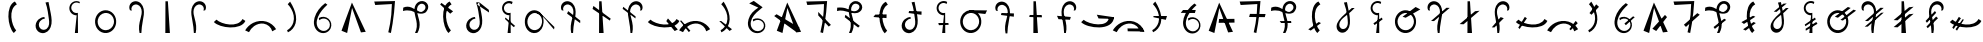 SplineFontDB: 3.2
FontName: michuhu_mono
FullName: michuhu_mono
FamilyName: michuhu_mono
Weight: Regular_mono
Copyright: Copyright (c) 2020, Matthew
UComments: "2020-7-9: Created with FontForge (http://fontforge.org)"
Version: 001.000
DefaultBaseFilename: michuhu
ItalicAngle: 0
UnderlinePosition: -102
UnderlineWidth: 51
Ascent: 819
Descent: 205
InvalidEm: 0
LayerCount: 2
Layer: 0 0 "Back" 1
Layer: 1 0 "Fore" 0
XUID: [1021 208 -1550797864 13806809]
StyleMap: 0x0000
FSType: 0
OS2Version: 0
OS2_WeightWidthSlopeOnly: 0
OS2_UseTypoMetrics: 1
CreationTime: 1594294544
ModificationTime: 1594645878
OS2TypoAscent: 0
OS2TypoAOffset: 1
OS2TypoDescent: 0
OS2TypoDOffset: 1
OS2TypoLinegap: 92
OS2WinAscent: 0
OS2WinAOffset: 1
OS2WinDescent: 0
OS2WinDOffset: 1
HheadAscent: 0
HheadAOffset: 1
HheadDescent: 0
HheadDOffset: 1
MarkAttachClasses: 1
DEI: 91125
Encoding: UnicodeBmp
UnicodeInterp: none
NameList: AGL For New Fonts
DisplaySize: -48
AntiAlias: 1
FitToEm: 0
WinInfo: 57330 14 6
BeginPrivate: 0
EndPrivate
BeginChars: 65536 70

StartChar: uniE000
Encoding: 57344 57344 0
Width: 800
VWidth: 0
Flags: HW
LayerCount: 2
Fore
SplineSet
458.228515625 807 m 1
 508.228515625 733 l 1
 279.228515625 610 368.228515625 197 491.228515625 66 c 1
 430.228515625 0 l 1
 270.228515625 152 212.228515625 696 458.228515625 807 c 1
EndSplineSet
Validated: 524321
EndChar

StartChar: uniE001
Encoding: 57345 57345 1
Width: 800
VWidth: 0
InSpiro: 1
Flags: HW
LayerCount: 2
Fore
SplineSet
429.682617188 369.6640625 m 1
 381.51953125 366.4140625 335.096679688 341.190429688 306.802734375 302.080078125 c 0
 288.3828125 276.618164062 277.657226562 245.4609375 277.638671875 214.03515625 c 0
 277.620117188 182.609375 288.592773438 151.084960938 309.067382812 127.245117188 c 0
 329.54296875 103.405273438 359.415039062 87.7626953125 390.715820312 84.9697265625 c 0
 422.017578125 82.177734375 454.060546875 92.2822265625 478.833984375 111.616210938 c 0
 496.609375 125.48828125 510.71484375 143.80859375 520.655273438 164.045898438 c 0
 530.596679688 184.284179688 536.461914062 206.372070312 539.389648438 228.728515625 c 0
 545.247070312 273.44140625 540.03515625 318.813476562 534.130859375 363.51953125 c 0
 525.729492188 427.122070312 516.904296875 490.681640625 506.482421875 553.984375 c 0
 493.592773438 632.274414062 475.11328125 709.774414062 448.114257812 784.383789062 c 1
 524.9140625 796.671875 l 1
 543.53125 698.204101562 564.934570312 600.278320312 583.282226562 501.759765625 c 0
 594.014648438 444.1328125 603.366210938 386.046875 605.321289062 327.461914062 c 0
 607.276367188 268.876953125 601.459960938 209.254882812 580.209960938 154.624023438 c 0
 562.869140625 110.041015625 534.784179688 69.0419921875 496.53125 40.318359375 c 0
 458.279296875 11.5947265625 409.76953125 -3.974609375 362.098632812 0 c 0
 323.682617188 3.203125 286.411132812 19.0185546875 257.4921875 44.5078125 c 0
 228.573242188 69.998046875 208.208984375 104.857421875 199.440429688 142.395507812 c 0
 190.670898438 179.934570312 193.37109375 219.915039062 206.041992188 256.322265625 c 0
 218.711914062 292.729492188 241.181640625 325.559570312 269.938476562 351.232421875 c 0
 311.151367188 388.025390625 365.287109375 409.938476562 420.466796875 412.671875 c 1
 429.682617188 369.6640625 l 1
  Spiro
    429.677 369.664 v
    306.797 302.08 o
    478.829 111.616 o
    534.125 363.52 o
    506.477 553.984 o
    448.109 784.384 v
    524.909 796.672 v
    583.277 501.76 o
    580.205 154.624 o
    362.093 0 o
    269.933 351.232 o
    420.461 412.672 v
    0 0 z
  EndSpiro
EndSplineSet
Validated: 524321
EndChar

StartChar: uniE002
Encoding: 57346 57346 2
Width: 800
VWidth: 0
InSpiro: 1
Flags: HW
LayerCount: 2
Fore
SplineSet
83.8125 254.975585938 m 1024
  Spiro
    83.8132 254.976 {
    0 0 z
  EndSpiro
535.396484375 794.624023438 m 1
 523.108398438 757.759765625 l 1
 503.359375 770.936523438 480.065429688 778.744140625 456.365234375 780.130859375 c 0
 432.6640625 781.518554688 408.618164062 776.48046875 387.467773438 765.698242188 c 0
 366.31640625 754.915039062 348.115234375 738.4140625 335.314453125 718.418945312 c 0
 322.514648438 698.423828125 315.150390625 674.986328125 314.211914062 651.263671875 c 0
 312.556640625 609.381835938 331.8203125 567.186523438 364.55078125 541.002929688 c 0
 397.280273438 514.818359375 442.674804688 505.287109375 483.171875 516.095703125 c 1
 486.244140625 0 l 1
 406.372070312 0 l 1
 452.452148438 452.608398438 l 1
 401.602539062 451.098632812 350.48828125 472.0234375 315.29296875 508.756835938 c 0
 280.098632812 545.490234375 261.377929688 597.453125 265.060546875 648.192382812 c 0
 267.265625 678.581054688 277.235351562 708.374023438 293.764648438 733.969726562 c 0
 310.293945312 759.564453125 333.34765625 780.908203125 360.138671875 795.419921875 c 0
 386.928710938 809.931640625 417.401367188 817.581054688 447.869140625 817.442382812 c 0
 478.336914062 817.303710938 508.73828125 809.37890625 535.396484375 794.624023438 c 1
  Spiro
    535.397 794.624 v
    523.109 757.76 v
    314.213 651.264 o
    483.173 516.096 v
    486.245 0 v
    406.373 0 v
    452.453 452.608 v
    265.061 648.192 o
    0 0 z
  EndSpiro
EndSplineSet
Validated: 524321
EndChar

StartChar: uniE003
Encoding: 57347 57347 3
Width: 800
VWidth: 0
InSpiro: 1
Flags: HW
LayerCount: 2
Fore
SplineSet
385.57421875 578.559570312 m 0
 426.755859375 581.043945312 468.484375 573.266601562 506.112304688 556.349609375 c 0
 543.740234375 539.432617188 577.189453125 513.490234375 603.467773438 481.686523438 c 0
 656.025390625 418.078125 678.8984375 331.670898438 668.198242188 249.856445312 c 0
 660.015625 187.293945312 632.42578125 127.073242188 588.805664062 81.4853515625 c 0
 545.185546875 35.8974609375 485.270507812 5.7529296875 422.438476562 0 c 0
 381.588867188 -3.740234375 339.879882812 2.6484375 301.936523438 18.234375 c 0
 263.993164062 33.8203125 229.899414062 58.4931640625 202.731445312 89.2255859375 c 0
 148.39453125 150.69140625 122.811523438 235.770507812 130.598632812 317.440429688 c 0
 136.883789062 383.364257812 164.676757812 447.444335938 210.248046875 495.494140625 c 0
 255.8203125 543.543945312 319.470703125 574.572265625 385.57421875 578.559570312 c 0
  Spiro
    668.196 249.856 o
    422.436 0 o
    130.596 317.44 o
    385.572 578.56 o
    0 0 z
  EndSpiro
379.430664062 507.904296875 m 0
 336.264648438 502.038085938 295.32421875 481.716796875 263.947265625 451.497070312 c 0
 232.571289062 421.27734375 210.720703125 381.465820312 201.25390625 338.944335938 c 0
 187.09375 275.333984375 201.336914062 205.553710938 240.774414062 153.674804688 c 0
 260.493164062 127.735351562 286.239257812 106.354492188 315.526367188 92.0732421875 c 0
 344.813476562 77.7919921875 377.58203125 70.68359375 410.150390625 71.6796875 c 0
 457.454101562 73.126953125 503.869140625 91.962890625 539.458007812 123.159179688 c 0
 575.045898438 154.35546875 599.806640625 197.459960938 609.830078125 243.711914062 c 0
 624.333007812 310.630859375 607.1484375 384.1796875 562.866210938 436.404296875 c 0
 540.724609375 462.517578125 512.161132812 483.206054688 480.296875 495.7265625 c 0
 448.431640625 508.24609375 413.354492188 512.513671875 379.430664062 507.904296875 c 0
  Spiro
    379.428 507.904 o
    201.252 338.944 o
    410.148 71.68 o
    609.828 243.712 o
    0 0 z
  EndSpiro
EndSplineSet
Validated: 524321
EndChar

StartChar: uniE004
Encoding: 57348 57348 4
Width: 800
VWidth: 0
Flags: HWO
LayerCount: 2
Fore
SplineSet
229.380859375 584 m 1
 275.380859375 571 l 1
 261.380859375 602 263.380859375 639 278.380859375 669 c 0
 293.380859375 699 322.380859375 721 355.380859375 728 c 0
 374.380859375 732 395.380859375 732 414.380859375 727 c 0
 433.380859375 722 451.380859375 712 466.380859375 700 c 0
 496.380859375 675 515.380859375 639 524.380859375 601 c 0
 533.380859375 563 532.380859375 522 526.380859375 483 c 0
 520.380859375 444 510.380859375 407 500.380859375 369 c 0
 484.380859375 309 468.380859375 248 463.380859375 186 c 0
 458.380859375 124 461.380859375 61 475.380859375 0 c 1
 521.380859375 0 l 1
 524.380859375 104 539.380859375 207 558.380859375 310 c 0
 577.380859375 412 600.380859375 516 579.380859375 618 c 0
 569.380859375 669 546.380859375 718 510.380859375 755 c 0
 474.380859375 792 423.380859375 815 371.380859375 814 c 0
 344.380859375 813 317.380859375 806 293.380859375 793 c 0
 269.380859375 780 249.380859375 761 235.380859375 738 c 0
 221.380859375 715 213.380859375 689 212.380859375 662 c 0
 211.380859375 635 217.380859375 608 229.380859375 584 c 1
EndSplineSet
EndChar

StartChar: uniE005
Encoding: 57349 57349 5
Width: 800
VWidth: 0
Flags: HW
LayerCount: 2
Fore
SplineSet
344.5 812 m 29
 341.5 0 l 25
 458.5 0 l 25
 406.5 812 l 25
 344.5 812 l 29
EndSplineSet
Validated: 524297
EndChar

StartChar: uniE006
Encoding: 57350 57350 6
Width: 800
VWidth: 0
Flags: HW
LayerCount: 2
Fore
SplineSet
570.125 584 m 1
 524.125 571 l 1
 538.125 602 537.125 639 522.125 669 c 0
 507.125 699 477.125 721 444.125 728 c 0
 425.125 732 405.125 732 386.125 727 c 0
 367.125 722 349.125 712 334.125 700 c 0
 304.125 675 284.125 639 275.125 601 c 0
 266.125 563 267.125 522 273.125 483 c 0
 279.125 444 290.125 407 300.125 369 c 0
 316.125 309 331.125 248 336.125 186 c 0
 341.125 124 338.125 61 324.125 0 c 1
 278.125 0 l 1
 275.125 104 260.125 207 241.125 310 c 0
 222.125 412 199.125 516 220.125 618 c 0
 230.125 669 254.125 718 290.125 755 c 0
 326.125 792 377.125 815 429.125 814 c 0
 456.125 813 482.125 806 506.125 793 c 0
 530.125 780 550.125 761 564.125 738 c 0
 578.125 715 587.125 689 588.125 662 c 0
 589.125 635 582.125 608 570.125 584 c 1
EndSplineSet
Validated: 524321
EndChar

StartChar: uniE007
Encoding: 57351 57351 7
Width: 800
VWidth: 0
Flags: HW
LayerCount: 2
Fore
SplineSet
803.5 309 m 5
 730.5 358 l 5
 607.5 129 193.5 219 62.5 342 c 5
 -3.5 281 l 5
 148.5 121 692.5 63 803.5 309 c 5
EndSplineSet
Validated: 524329
EndChar

StartChar: uniE008
Encoding: 57352 57352 8
Width: 800
VWidth: 0
InSpiro: 1
Flags: HW
LayerCount: 2
Fore
SplineSet
3.7119140625 67.583984375 m 1
 102.016601562 21.50390625 l 1
 131.770507812 82.130859375 176.265625 135.59765625 231.040039062 175.103515625 c 0
 301.501953125 225.924804688 390.95703125 252.978515625 476.799804688 239.616210938 c 0
 528.400390625 231.583984375 577.7890625 208.991210938 616.9296875 174.420898438 c 0
 656.0703125 139.849609375 684.704101562 93.5126953125 697.984375 43.0078125 c 1
 796.288085938 98.3037109375 l 1
 741.5546875 190.924804688 650.618164062 261.3125 547.456054688 291.83984375 c 0
 435.263671875 325.040039062 310.763671875 311.06640625 206.463867188 258.047851562 c 0
 122.693359375 215.46484375 51.5966796875 148.442382812 3.7119140625 67.583984375 c 1
  Spiro
    3.71228 67.584 v
    102.016 21.504 v
    231.04 175.104 o
    476.8 239.616 o
    697.984 43.008 v
    796.288 98.304 v
    547.456 291.84 o
    206.464 258.048 o
    0 0 z
  EndSpiro
3.7119140625 95.232421875 m 1048
  Spiro
    3.71228 95.232 {
    0 0 z
  EndSpiro
EndSplineSet
Validated: 524329
EndChar

StartChar: uniE009
Encoding: 57353 57353 9
Width: 800
VWidth: 0
InSpiro: 1
Flags: HW
LayerCount: 2
Fore
SplineSet
305.233398438 17.408203125 m 1
 283.729492188 69.6318359375 l 1
 360.3203125 111.814453125 418.473632812 185.5234375 443.473632812 269.311523438 c 0
 460.7265625 327.134765625 462.806640625 389.036132812 452.577148438 448.50390625 c 0
 442.348632812 507.971679688 420.233398438 565.12109375 390.225585938 617.471679688 c 0
 365.3125 660.935546875 334.897460938 701.2265625 300.114257812 737.280273438 c 1
 361.553710938 802.81640625 l 1
 398.737304688 744.934570312 431.303710938 684.028320312 457.809570312 620.543945312 c 0
 482.161132812 562.219726562 501.411132812 501.471679688 510.60546875 438.940429688 c 0
 519.799804688 376.41015625 518.432617188 311.8671875 501.841796875 250.879882812 c 0
 474.233398438 149.390625 401.236328125 60.37109375 305.233398438 17.408203125 c 1
  Spiro
    305.231 17.408 v
    283.726 69.632 v
    443.47 269.312 o
    390.222 617.472 o
    300.111 737.28 v
    361.55 802.816 v
    457.806 620.544 o
    501.838 250.88 o
    0 0 z
  EndSpiro
EndSplineSet
Validated: 524321
EndChar

StartChar: uniE00A
Encoding: 57354 57354 10
Width: 800
VWidth: 0
InSpiro: 1
Flags: HW
LayerCount: 2
Fore
SplineSet
466.817382812 764.927734375 m 1
 522.11328125 724.9921875 l 1
 424.131835938 637.149414062 335.229492188 535.28515625 282.497070312 414.719726562 c 0
 255.517578125 353.033203125 239.830078125 284.385742188 251.34375 218.048828125 c 0
 257.100585938 184.880859375 269.815429688 152.733398438 289.806640625 125.646484375 c 0
 309.797851562 98.560546875 337.150390625 76.74609375 368.513671875 64.51171875 c 0
 409.912109375 48.3623046875 458.04296875 49.7978515625 497.953125 69.3388671875 c 0
 537.86328125 88.8798828125 568.666992188 126.122070312 580.481445312 168.959960938 c 0
 589.732421875 202.504882812 587.51953125 239.086914062 574.375 271.305664062 c 0
 561.229492188 303.524414062 537.237304688 331.19921875 507.23046875 348.819335938 c 0
 477.223632812 366.439453125 441.377929688 373.908203125 406.829101562 369.754882812 c 0
 372.280273438 365.6015625 339.228515625 349.849609375 314.241210938 325.631835938 c 1
 304.000976562 384 l 1
 341.850585938 407.29296875 387.241210938 418.10546875 431.526367188 414.375976562 c 0
 475.811523438 410.646484375 518.755859375 392.39453125 552.170898438 363.092773438 c 0
 585.584960938 333.791015625 609.291015625 293.59375 618.741210938 250.16796875 c 0
 628.192382812 206.7421875 623.333984375 160.318359375 605.057617188 119.807617188 c 0
 579.442382812 63.03125 527.051757812 19.083984375 466.71875 3.6025390625 c 0
 406.38671875 -11.8798828125 339.810546875 1.3466796875 288.641601562 36.8642578125 c 0
 235.159179688 73.9873046875 199.298828125 133.548828125 184.833007812 197.025390625 c 0
 170.3671875 260.501953125 175.85546875 327.451171875 193.409179688 390.143554688 c 0
 235.831054688 541.651367188 340.4296875 671.225585938 466.817382812 764.927734375 c 1
  Spiro
    466.82 764.928 v
    522.116 724.992 v
    282.5 414.72 o
    368.516 64.512 o
    580.484 168.96 o
    314.244 325.632 v
    304.004 384 v
    605.06 119.808 o
    288.644 36.864 o
    193.412 390.144 o
    0 0 z
  EndSpiro
EndSplineSet
Validated: 524321
EndChar

StartChar: uniE00B
Encoding: 57355 57355 11
Width: 800
VWidth: 0
InSpiro: 1
Flags: HW
LayerCount: 2
Fore
SplineSet
89.728515625 58.3681640625 m 1
 356.9921875 780.288085938 l 1
 710.271484375 30.7197265625 l 1
 587.392578125 15.3603515625 l 1
 360.064453125 642.047851562 l 1
 234.111328125 0 l 1
 89.728515625 58.3681640625 l 1
  Spiro
    89.718 58.368 v
    356.982 780.288 v
    710.262 30.72 v
    587.382 15.36 v
    360.054 642.048 v
    234.102 0 v
    0 0 z
  EndSpiro
EndSplineSet
Validated: 524289
EndChar

StartChar: uniE00C
Encoding: 57356 57356 12
Width: 800
VWidth: 0
InSpiro: 1
Flags: HW
LayerCount: 2
Fore
SplineSet
134.271484375 801.791992188 m 1
 665.728515625 814.080078125 l 1
 654.837890625 621.727539062 634.32421875 429.920898438 604.287109375 239.616210938 c 0
 591.634765625 159.454101562 577.294921875 79.55859375 561.279296875 0 c 1
 493.6953125 18.431640625 l 1
 529.8515625 164.83203125 555.5390625 313.81640625 570.49609375 463.872070312 c 0
 579.552734375 554.729492188 584.677734375 645.979492188 585.85546875 737.280273438 c 1
 158.84765625 712.704101562 l 1
 134.271484375 801.791992188 l 1
  Spiro
    134.275 801.792 v
    665.731 814.08 v
    604.291 239.616 o
    561.283 0 v
    493.699 18.432 v
    570.499 463.872 o
    585.859 737.28 v
    158.851 712.704 v
    0 0 z
  EndSpiro
EndSplineSet
Validated: 524289
EndChar

StartChar: uniE00D
Encoding: 57357 57357 13
Width: 800
VWidth: 0
InSpiro: 1
Flags: HW
LayerCount: 2
Fore
SplineSet
83.0390625 648.192382812 m 1
 115.602539062 664.627929688 152.060546875 673.1875 188.537109375 673.30078125 c 0
 225.014648438 673.413085938 261.223632812 665.021484375 295.006835938 651.263671875 c 0
 351.405273438 628.296875 400.536132812 589.93359375 457.064453125 567.290039062 c 0
 485.329101562 555.967773438 515.869140625 548.997070312 546.204101562 551.6171875 c 0
 576.5390625 554.23828125 606.479492188 567.133789062 626.783203125 589.82421875 c 0
 640.815429688 605.506835938 649.965820312 625.620117188 651.926757812 646.573242188 c 0
 653.888671875 667.526367188 648.572265625 689.1171875 636.952148438 706.663085938 c 0
 625.33203125 724.208984375 607.538085938 737.524414062 587.502929688 743.96484375 c 0
 567.46875 750.404296875 545.403320312 749.984375 525.407226562 743.423828125 c 0
 493.310546875 732.89453125 467.569335938 706.958007812 453.111328125 676.428710938 c 0
 438.653320312 645.899414062 434.584960938 611.271484375 436.319335938 577.536132812 c 0
 441.413085938 478.439453125 486.3125 385.447265625 499.27734375 287.0703125 c 0
 512.2421875 188.692382812 495.978515625 85.44921875 445.53515625 0 c 1
 384.094726562 0 l 1
 409.026367188 50.3017578125 424.219726562 105.338867188 429.225585938 161.255859375 c 0
 434.23046875 217.172851562 428.84765625 273.643554688 417.88671875 328.704101562 c 0
 404.380859375 396.549804688 382.357421875 462.70703125 373.201171875 531.275390625 c 0
 368.623046875 565.55859375 367.483398438 600.4921875 372.67578125 634.688476562 c 0
 377.868164062 668.884765625 389.5625 702.3046875 408.670898438 731.135742188 c 0
 426.40625 757.89453125 450.512695312 780.52734375 478.786132812 795.733398438 c 0
 507.05859375 810.939453125 539.418945312 818.633789062 571.487304688 817.15234375 c 0
 602.66015625 815.711914062 633.482421875 805.537109375 658.96875 787.530273438 c 0
 684.455078125 769.522460938 704.416015625 743.66015625 714.80859375 714.235351562 c 0
 725.201171875 684.810546875 725.860351562 652.03515625 716.61328125 622.23046875 c 0
 707.366210938 592.42578125 688.342773438 565.892578125 663.646484375 546.81640625 c 0
 637.680664062 526.758789062 605.836914062 514.982421875 573.3046875 510.716796875 c 0
 540.772460938 506.452148438 507.62109375 509.411132812 475.458984375 515.904296875 c 0
 411.135742188 528.891601562 349.991210938 554.737304688 285.791015625 568.3203125 c 0
 216.883789062 582.8984375 144.286132812 582.649414062 76.89453125 562.17578125 c 1
 83.0390625 648.192382812 l 1
  Spiro
    83.0522 648.192 v
    295.02 651.264 o
    626.796 589.824 o
    525.42 743.424 o
    436.332 577.536 o
    445.548 0 v
    384.108 0 v
    417.9 328.704 o
    408.684 731.136 o
    571.5 817.152 o
    663.66 546.816 o
    285.804 568.32 o
    76.9082 562.176 v
    0 0 z
  EndSpiro
EndSplineSet
Validated: 524325
EndChar

StartChar: uniE00E
Encoding: 57358 57358 14
Width: 800
VWidth: 0
Flags: HW
LayerCount: 2
Fore
SplineSet
267.5 770 m 1
 565.5 555 l 1
 492.5 494 l 1
 234.5 730 l 5
 267.5 770 l 1
476.5 807 m 1
 526.5 733 l 1
 297.5 610 386.5 197 509.5 66 c 1
 448.5 0 l 1
 288.5 152 230.5 696 476.5 807 c 1
EndSplineSet
Validated: 524325
EndChar

StartChar: uniE00F
Encoding: 57359 57359 15
Width: 800
VWidth: 0
Flags: HW
LayerCount: 2
Fore
SplineSet
687.086914062 596 m 29
 435.086914062 796 l 25
 392.086914062 728 l 25
 693.086914062 528 l 25
 687.086914062 596 l 29
342.086914062 370 m 1
 294.086914062 367 247.086914062 341 219.086914062 302 c 0
 201.086914062 277 190.086914062 245 190.086914062 214 c 0
 190.086914062 183 202.086914062 151 222.086914062 127 c 0
 242.086914062 103 272.086914062 88 303.086914062 85 c 0
 334.086914062 82 366.086914062 93 391.086914062 112 c 0
 409.086914062 126 423.086914062 144 433.086914062 164 c 0
 443.086914062 184 449.086914062 207 452.086914062 229 c 0
 458.086914062 274 453.086914062 319 447.086914062 364 c 0
 439.086914062 428 429.086914062 491 419.086914062 554 c 0
 406.086914062 632 388.086914062 709 361.086914062 784 c 1
 437.086914062 797 l 1
 456.086914062 699 478.086914062 601 496.086914062 502 c 0
 507.086914062 444 516.086914062 386 518.086914062 327 c 0
 520.086914062 268 514.086914062 210 493.086914062 155 c 0
 476.086914062 110 447.086914062 69 409.086914062 40 c 0
 371.086914062 11 323.086914062 -4 275.086914062 0 c 0
 237.086914062 3 199.086914062 20 170.086914062 45 c 0
 141.086914062 70 121.086914062 104 112.086914062 142 c 0
 103.086914062 180 106.086914062 220 119.086914062 256 c 0
 132.086914062 292 153.086914062 325 182.086914062 351 c 0
 223.086914062 388 278.086914062 410 333.086914062 413 c 1
 342.086914062 370 l 1
EndSplineSet
Validated: 524325
EndChar

StartChar: uniE010
Encoding: 57360 57360 16
Width: 800
VWidth: 0
InSpiro: 1
Flags: HW
LayerCount: 2
Fore
SplineSet
319.333007812 394.240234375 m 1
 568.165039062 179.200195312 l 1
 528.228515625 151.551757812 l 1
 307.044921875 357.375976562 l 1
 319.333007812 394.240234375 l 1
  Spiro
    319.336 394.24 v
    568.168 179.2 v
    528.232 151.552 v
    307.048 357.376 v
    0 0 z
  EndSpiro
502.62890625 794.624023438 m 1
 483.172851562 735.232421875 l 1
 465.663085938 748.544921875 444.622070312 757.166992188 422.805664062 759.970703125 c 0
 400.989257812 762.774414062 378.452148438 759.751953125 358.145507812 751.299804688 c 0
 337.837890625 742.84765625 319.8125 728.985351562 306.428710938 711.530273438 c 0
 293.045898438 694.07421875 284.336914062 673.068359375 281.444335938 651.263671875 c 0
 278.598632812 629.8046875 281.387695312 607.623046875 289.458984375 587.537109375 c 0
 297.530273438 567.451171875 310.865234375 549.506835938 327.768554688 535.984375 c 0
 344.671875 522.461914062 365.10546875 513.391601562 386.473632812 509.92578125 c 0
 407.840820312 506.4609375 430.09375 508.608398438 450.404296875 516.095703125 c 1
 453.4765625 0 l 1
 373.604492188 0 l 1
 419.684570312 452.608398438 l 1
 368.834960938 451.098632812 317.720703125 472.0234375 282.525390625 508.756835938 c 0
 247.331054688 545.490234375 228.610351562 597.453125 232.29296875 648.192382812 c 0
 234.498046875 678.581054688 244.467773438 708.374023438 260.997070312 733.969726562 c 0
 277.526367188 759.564453125 300.580078125 780.908203125 327.37109375 795.419921875 c 0
 354.161132812 809.931640625 384.633789062 817.581054688 415.1015625 817.442382812 c 0
 445.569335938 817.303710938 475.970703125 809.37890625 502.62890625 794.624023438 c 1
  Spiro
    502.632 794.624 v
    483.176 735.232 v
    281.448 651.264 o
    450.408 516.096 v
    453.48 0 v
    373.608 0 v
    419.688 452.608 v
    232.296 648.192 o
    0 0 z
  EndSpiro
EndSplineSet
Validated: 524325
EndChar

StartChar: uniE011
Encoding: 57361 57361 17
Width: 800
VWidth: 0
InSpiro: 1
Flags: HW
LayerCount: 2
Fore
SplineSet
768.947265625 86.015625 m 1
 721.706054688 134.07421875 678.208007812 185.678710938 636.559570312 238.65625 c 0
 594.692382812 291.91015625 553.908203125 346.49609375 504.486328125 392.82421875 c 0
 452.46484375 441.587890625 390.403320312 480.05859375 322.482421875 501.759765625 c 1
 383.922851562 538.624023438 l 1
 779.186523438 149.50390625 l 1
 768.947265625 86.015625 l 1
  Spiro
    768.946 86.016 v
    636.558 238.657 o
    504.486 392.824 o
    322.482 501.76 v
    383.922 538.624 v
    779.186 149.504 v
    0 0 z
  EndSpiro
500.659179688 260.095703125 m 0
 496.40234375 203.331054688 479.83984375 146.892578125 448.418945312 99.42578125 c 0
 416.999023438 51.958984375 369.37109375 14.3701171875 314.291015625 0 c 0
 273.446289062 -10.65625 229.403320312 -8.365234375 189.73046875 6.0537109375 c 0
 150.05859375 20.4736328125 115.025390625 46.6376953125 88.3203125 79.328125 c 0
 61.6162109375 112.01953125 43.0361328125 151.002929688 32.3193359375 191.831054688 c 0
 21.6025390625 232.66015625 18.5224609375 275.412109375 22.451171875 317.440429688 c 0
 28.72265625 384.529296875 53.267578125 451.004882812 98.1611328125 501.252929688 c 0
 120.607421875 526.376953125 148.106445312 547.129882812 178.921875 560.748046875 c 0
 209.737304688 574.3671875 243.803710938 580.700195312 277.426757812 578.559570312 c 0
 313.422851562 576.268554688 348.655273438 564.256835938 378.971679688 544.71484375 c 0
 409.2890625 525.172851562 434.654296875 498.323242188 453.794921875 467.751953125 c 0
 492.077148438 406.609375 506.052734375 332.032226562 500.659179688 260.095703125 c 0
  Spiro
    500.658 260.096 o
    314.29 0 o
    22.4499 317.44 o
    277.426 578.56 o
    0 0 z
  EndSpiro
271.283203125 507.904296875 m 0
 227.28515625 505.985351562 184.942382812 485.501953125 153.893554688 454.270507812 c 0
 122.84375 423.038085938 102.49609375 381.970703125 93.1064453125 338.944335938 c 0
 85.978515625 306.279296875 84.99609375 272.243164062 90.6083984375 239.284179688 c 0
 96.2216796875 206.326171875 108.587890625 174.373046875 127.836914062 147.037109375 c 0
 147.084960938 119.702148438 173.372070312 97.1435546875 203.922851562 83.5634765625 c 0
 234.473632812 69.982421875 269.115234375 65.66796875 302.002929688 71.6796875 c 0
 344.489257812 79.447265625 383.034179688 104.333007812 410.151367188 137.950195312 c 0
 437.268554688 171.56640625 453.645507812 213.236328125 459.69921875 256 c 0
 468.087890625 315.271484375 456.892578125 378.267578125 423.288085938 427.807617188 c 0
 406.486328125 452.577148438 384.04296875 473.65625 357.697265625 487.862304688 c 0
 331.352539062 502.069335938 301.185546875 509.208007812 271.283203125 507.904296875 c 0
  Spiro
    271.282 507.904 o
    93.1059 338.944 o
    302.002 71.68 o
    459.698 256 o
    0 0 z
  EndSpiro
EndSplineSet
Validated: 524325
EndChar

StartChar: uniE012
Encoding: 57362 57362 18
Width: 800
VWidth: 0
InSpiro: 1
Flags: HW
VStem: 152.72 65.8555<584.803 697.684> 404.095 57.959<2.84904 223.55>
LayerCount: 2
Fore
SplineSet
309.477539062 495.616210938 m 1
 644.326171875 252.927734375 l 1
 647.397460938 317.440429688 l 1
 337.125976562 560.127929688 l 1
 309.477539062 495.616210938 l 1
  Spiro
    309.481 495.616 v
    644.329 252.928 v
    647.401 317.44 v
    337.129 560.128 v
    0 0 z
  EndSpiro
170.213867188 583.6796875 m 1
 216.293945312 571.391601562 l 1
 202.29296875 601.953125 203.194335938 638.913085938 218.575195312 668.803710938 c 0
 233.955078125 698.694335938 263.345703125 720.79296875 296.166015625 728.064453125 c 0
 315.334960938 732.310546875 335.509765625 731.725585938 354.501953125 726.748046875 c 0
 373.495117188 721.770507812 391.278320312 712.448242188 406.513671875 700.063476562 c 0
 436.984375 675.293945312 456.580078125 638.77734375 465.353515625 600.501953125 c 0
 474.127929688 562.2265625 472.77734375 522.227539062 466.860351562 483.407226562 c 0
 460.944335938 444.586914062 450.639648438 406.58984375 440.549804688 368.639648438 c 0
 424.549804688 308.458984375 409.573242188 247.708007812 404.094726562 185.677734375 c 0
 398.616210938 123.6484375 402.275390625 60.74609375 415.973632812 0 c 1
 462.053710938 0 l 1
 464.55859375 104.249023438 479.756835938 207.768554688 498.91796875 310.272460938 c 0
 517.961914062 412.1484375 540.96484375 516.907226562 520.115234375 618.430664062 c 0
 509.690429688 669.19140625 487.227539062 718.321289062 450.76171875 755.140625 c 0
 414.295898438 791.959960938 363.333007812 815.247070312 311.525390625 814.080078125 c 0
 284.575195312 813.47265625 257.749023438 806.389648438 234.194335938 793.280273438 c 0
 210.638671875 780.171875 190.432617188 761.0546875 176.204101562 738.157226562 c 0
 161.9765625 715.260742188 153.775390625 688.645507812 152.719726562 661.708984375 c 0
 151.6640625 634.771484375 157.755859375 607.5859375 170.213867188 583.6796875 c 1
  Spiro
    170.217 583.68 v
    216.297 571.392 v
    296.169 728.064 o
    440.553 368.64 o
    415.977 0 v
    462.057 0 v
    498.921 310.272 o
    311.529 814.08 o
    0 0 z
  EndSpiro
EndSplineSet
Validated: 524325
EndChar

StartChar: uniE013
Encoding: 57363 57363 19
Width: 800
VWidth: 0
Flags: HW
LayerCount: 2
Fore
SplineSet
168 616 m 1
 610 318 l 1
 632 368 l 1
 190 693 l 5
 168 616 l 1
337 812 m 25
 334 0 l 25
 451 0 l 25
 399 812 l 25
 337 812 l 25
EndSplineSet
Validated: 5
EndChar

StartChar: uniE014
Encoding: 57364 57364 20
Width: 800
VWidth: 0
Flags: HW
LayerCount: 2
Fore
SplineSet
159.953125 671 m 1
 475.953125 425 l 1
 472.953125 373 l 5
 144.953125 618 l 1
 159.953125 671 l 1
636.953125 584 m 1
 590.953125 571 l 1
 604.953125 602 603.953125 639 588.953125 669 c 0
 573.953125 699 543.953125 721 510.953125 728 c 0
 491.953125 732 471.953125 732 452.953125 727 c 0
 433.953125 722 415.953125 712 400.953125 700 c 0
 370.953125 675 350.953125 639 341.953125 601 c 0
 332.953125 563 333.953125 522 339.953125 483 c 0
 345.953125 444 356.953125 407 366.953125 369 c 0
 382.953125 309 397.953125 248 402.953125 186 c 0
 407.953125 124 404.953125 61 390.953125 0 c 1
 344.953125 0 l 1
 341.953125 104 326.953125 207 307.953125 310 c 0
 288.953125 412 265.953125 516 286.953125 618 c 0
 296.953125 669 320.953125 718 356.953125 755 c 0
 392.953125 792 443.953125 815 495.953125 814 c 0
 522.953125 813 548.953125 806 572.953125 793 c 0
 596.953125 780 616.953125 761 630.953125 738 c 0
 644.953125 715 653.953125 689 654.953125 662 c 0
 655.953125 635 648.953125 608 636.953125 584 c 1
EndSplineSet
Validated: 524325
EndChar

StartChar: uniE015
Encoding: 57365 57365 21
Width: 800
VWidth: 0
Flags: HW
LayerCount: 2
Fore
SplineSet
468.5 305 m 29
 683.5 50 l 25
 763.5 90 l 25
 511.5 373 l 25
 468.5 305 l 29
803.5 309 m 1
 730.5 358 l 1
 607.5 129 193.5 219 62.5 342 c 1
 -3.5 281 l 1
 148.5 121 692.5 63 803.5 309 c 1
EndSplineSet
Validated: 524325
EndChar

StartChar: uniE016
Encoding: 57366 57366 22
Width: 800
VWidth: 0
Flags: HW
LayerCount: 2
Fore
SplineSet
25.5 310 m 5
 250.5 24 l 1
 291.5 58 l 1
 58.5 321 l 1
 25.5 310 l 5
3.5 68 m 1
 102.5 22 l 1
 132.5 83 176.5 135 231.5 175 c 0
 301.5 226 390.5 253 476.5 240 c 0
 528.5 232 578.5 209 617.5 174 c 0
 656.5 139 685.5 94 698.5 43 c 1
 796.5 98 l 1
 741.5 191 650.5 261 547.5 292 c 0
 435.5 325 310.5 311 206.5 258 c 0
 122.5 215 51.5 149 3.5 68 c 1
3.5 95 m 1048
EndSplineSet
Validated: 524325
EndChar

StartChar: uniE017
Encoding: 57367 57367 23
Width: 800
VWidth: 0
Flags: HW
LayerCount: 2
Fore
SplineSet
287 306 m 29
 563 97 l 25
 502 52 l 25
 237 306 l 25
 287 306 l 29
293 17 m 1
 271 70 l 1
 348 112 406 185 431 269 c 0
 448 327 450 390 440 449 c 0
 430 508 408 565 378 617 c 0
 353 660 323 701 288 737 c 1
 349 803 l 1
 386 745 418 684 445 621 c 0
 469 563 489 502 498 439 c 0
 507 376 506 312 489 251 c 0
 461 150 389 60 293 17 c 1
EndSplineSet
Validated: 37
EndChar

StartChar: uniE018
Encoding: 57368 57368 24
Width: 800
VWidth: 0
Flags: HW
LayerCount: 2
Fore
SplineSet
442.846679688 650 m 1
 209.846679688 758 l 1
 326.846679688 822 l 1
 553.846679688 659 l 1
 455.846679688 579 335.846679688 486 282.846679688 376 c 0
 255.846679688 320 239.846679688 257 251.846679688 197 c 0
 257.846679688 167 269.846679688 138 289.846679688 113 c 0
 309.846679688 88 337.846679688 68 368.846679688 57 c 0
 409.846679688 42 457.846679688 43 497.846679688 61 c 0
 537.846679688 79 568.846679688 113 580.846679688 152 c 0
 589.846679688 183 587.846679688 216 574.846679688 245 c 0
 561.846679688 274 536.846679688 300 506.846679688 316 c 0
 476.846679688 332 441.846679688 339 406.846679688 335 c 0
 371.846679688 331 338.846679688 317 313.846679688 295 c 1
 303.846679688 348 l 1
 341.846679688 369 387.846679688 378 431.846679688 375 c 0
 475.846679688 372 518.846679688 356 551.846679688 329 c 0
 584.846679688 302 609.846679688 266 618.846679688 226 c 0
 627.846679688 186 622.846679688 144 604.846679688 107 c 0
 578.846679688 55 526.846679688 16 466.846679688 2 c 0
 406.846679688 -12 339.846679688 0 288.846679688 32 c 0
 235.846679688 66 198.846679688 120 184.846679688 178 c 0
 170.846679688 236 175.846679688 296 193.846679688 353 c 0
 235.846679688 491 316.846679688 565 442.846679688 650 c 1
EndSplineSet
Validated: 524321
EndChar

StartChar: uniE019
Encoding: 57369 57369 25
Width: 800
VWidth: 0
Flags: HW
LayerCount: 2
Fore
SplineSet
117 481 m 29
 704 137 l 25
 630 20 l 25
 56 435 l 25
 117 481 l 29
123 58 m 1
 391 780 l 1
 744 31 l 1
 621 15 l 1
 394 642 l 1
 268 0 l 1
 123 58 l 1
EndSplineSet
Validated: 5
EndChar

StartChar: uniE01A
Encoding: 57370 57370 26
Width: 800
VWidth: 0
Flags: HW
LayerCount: 2
Fore
SplineSet
388.5 537 m 1
 714.5 207 l 5
 659.5 164 l 1
 391.5 446 l 1
 388.5 537 l 1
85.5 802 m 1
 617.5 814 l 1
 606.5 622 585.5 430 555.5 240 c 0
 542.5 160 528.5 80 512.5 0 c 1
 445.5 18 l 1
 481.5 164 506.5 314 521.5 464 c 0
 530.5 555 536.5 646 537.5 737 c 1
 110.5 713 l 1
 85.5 802 l 1
EndSplineSet
Validated: 524293
EndChar

StartChar: uniE01B
Encoding: 57371 57371 27
Width: 800
VWidth: 0
InSpiro: 1
Flags: HW
LayerCount: 2
Fore
SplineSet
292.421875 465 m 1
 661.421875 182 l 1
 618.421875 139 l 1
 274.421875 403 l 1
 292.421875 465 l 1
  Spiro
    292.422 465 v
    661.422 182 v
    618.422 139 v
    274.422 403 v
    0 0 z
  EndSpiro
82.421875 648 m 1
 279.506835938 666 346.927734375 611.181640625 456.421875 567 c 0
 612.543945312 505.666992188 731.446289062 700.79296875 587.421875 744 c 0
 486.021484375 774.419921875 430.819335938 673.24609375 436.421875 578 c 0
 441.421875 479 486.421875 385 499.421875 287 c 0
 512.421875 189 495.421875 85 445.421875 0 c 1
 383.421875 0 l 1
 430.908203125 94.97265625 442.174804688 205.234375 417.421875 329 c 0
 381.984375 501.126953125 321.416992188 711.889648438 478.421875 796 c 0
 641.876953125 883.564453125 819.178710938 665.375 663.421875 547 c 0
 500.3125 421.53125 289.586914062 625.630859375 76.421875 562 c 1
 82.421875 648 l 1
  Spiro
    82.4221 648 v
    116.535 661.581 o
    152.31 670.08 o
    188.422 673 o
    224.312 670.413 o
    259.865 662.916 o
    294.422 651 o
    348.591 624.141 o
    401.586 593.859 o
    456.422 567 o
    485.503 557.563 o
    516.008 552.108 o
    546.422 552 o
    576.023 558.065 o
    603.485 570.608 o
    626.422 590 o
    638.671 607.204 o
    647.169 626.464 o
    651.422 647 o
    651.091 667.868 o
    646.081 688.131 o
    636.422 707 o
    622.845 723.245 o
    606.33 735.751 o
    587.422 744 o
    566.924 747.961 o
    545.92 747.701 o
    525.422 743 o
    495.413 727.649 o
    470.437 704.678 o
    452.422 676 o
    441.615 644.403 o
    436.568 611.596 o
    436.422 578 o
    452.065 480.43 o
    478.448 383.904 o
    499.422 287 o
    502.318 188.025 o
    484.505 90.3125 o
    445.422 0 v
    383.422 0 v
    405.329 51.4656 o
    420.842 105.536 o
    429.422 161 o
    430.979 217.166 o
    426.526 273.5 o
    417.422 329 o
    401.809 396.192 o
    385.703 463.141 o
    373.422 531 o
    369.832 565.484 o
    369.349 600.516 o
    372.422 635 o
    379.746 668.523 o
    391.77 700.809 o
    408.422 731 o
    428.326 756.495 o
    451.855 778.501 o
    478.422 796 o
    507.836 808.324 o
    539.343 815.338 o
    571.422 817 o
    602.169 813.044 o
    631.673 803.284 o
    658.422 788 o
    681.808 767.282 o
    701.031 742.047 o
    714.422 714 o
    721.381 683.957 o
    722.123 652.71 o
    716.422 622 o
    704.252 593.471 o
    686.253 568.199 o
    663.422 547 o
    635.895 529.681 o
    605.613 517.657 o
    573.422 511 o
    540.492 509.185 o
    507.686 511.152 o
    475.422 516 o
    412.004 532.13 o
    348.84 551.204 o
    285.422 568 o
    215.53 577.552 o
    144.982 575.77 o
    76.4221 562 v
    0 0 z
  EndSpiro
EndSplineSet
Validated: 524325
EndChar

StartChar: uniE01C
Encoding: 57372 57372 28
Width: 800
VWidth: 0
Flags: HW
LayerCount: 2
Fore
SplineSet
261.5 478 m 29
 553.5 484 l 25
 550.5 389 l 25
 215.5 417 l 25
 261.5 478 l 29
534.5 807 m 1
 584.5 733 l 1
 355.5 610 444.5 197 567.5 66 c 1
 506.5 0 l 1
 346.5 152 288.5 696 534.5 807 c 1
EndSplineSet
Validated: 524325
EndChar

StartChar: uniE01D
Encoding: 57373 57373 29
Width: 800
VWidth: 0
Flags: HW
LayerCount: 2
Fore
SplineSet
335.086914062 562 m 29
 655.086914062 550 l 29
 652.086914062 467 l 29
 323.086914062 510 l 29
 335.086914062 562 l 29
380.086914062 370 m 1
 332.086914062 367 285.086914062 341 257.086914062 302 c 0
 239.086914062 277 228.086914062 245 228.086914062 214 c 0
 228.086914062 183 240.086914062 151 260.086914062 127 c 0
 280.086914062 103 310.086914062 88 341.086914062 85 c 0
 372.086914062 82 404.086914062 93 429.086914062 112 c 0
 447.086914062 126 461.086914062 144 471.086914062 164 c 0
 481.086914062 184 487.086914062 207 490.086914062 229 c 0
 496.086914062 274 491.086914062 319 485.086914062 364 c 0
 477.086914062 428 467.086914062 491 457.086914062 554 c 0
 444.086914062 632 426.086914062 709 399.086914062 784 c 1
 475.086914062 797 l 1
 494.086914062 699 516.086914062 601 534.086914062 502 c 0
 545.086914062 444 554.086914062 386 556.086914062 327 c 0
 558.086914062 268 552.086914062 210 531.086914062 155 c 0
 514.086914062 110 485.086914062 69 447.086914062 40 c 0
 409.086914062 11 361.086914062 -4 313.086914062 0 c 0
 275.086914062 3 237.086914062 20 208.086914062 45 c 0
 179.086914062 70 159.086914062 104 150.086914062 142 c 0
 141.086914062 180 144.086914062 220 157.086914062 256 c 0
 170.086914062 292 191.086914062 325 220.086914062 351 c 0
 261.086914062 388 316.086914062 410 371.086914062 413 c 1
 380.086914062 370 l 1
EndSplineSet
Validated: 524325
EndChar

StartChar: uniE01E
Encoding: 57374 57374 30
Width: 800
VWidth: 0
InSpiro: 1
Flags: HW
LayerCount: 2
Fore
SplineSet
289.63671875 252.927734375 m 25
 547.684570312 256 l 25
 553.829101562 209.919921875 l 25
 304.997070312 197.631835938 l 25
 289.63671875 252.927734375 l 25
  Spiro
    289.637 252.928 v
    547.685 256 v
    553.829 209.92 v
    304.997 197.632 v
    0 0 z
  EndSpiro
516.96484375 794.624023438 m 1
 501.604492188 741.375976562 l 1
 483.444335938 755.055664062 461.606445312 763.803710938 439.0234375 766.4453125 c 0
 416.44140625 769.086914062 393.173828125 765.616210938 372.346679688 756.497070312 c 0
 351.518554688 747.37890625 333.185546875 732.63671875 319.80859375 714.251953125 c 0
 306.432617188 695.8671875 298.047851562 673.88671875 295.780273438 651.263671875 c 0
 291.513671875 608.68359375 310.1015625 564.484375 343.517578125 537.751953125 c 0
 376.934570312 511.018554688 424.134765625 502.5859375 464.740234375 516.095703125 c 1
 467.8125 0 l 1
 387.940429688 0 l 1
 434.020507812 452.608398438 l 1
 383.170898438 451.098632812 332.056640625 472.0234375 296.861328125 508.756835938 c 0
 261.666992188 545.490234375 242.946289062 597.453125 246.62890625 648.192382812 c 0
 248.833984375 678.581054688 258.803710938 708.374023438 275.333007812 733.969726562 c 0
 291.862304688 759.564453125 314.916015625 780.908203125 341.70703125 795.419921875 c 0
 368.497070312 809.931640625 398.969726562 817.581054688 429.4375 817.442382812 c 0
 459.905273438 817.303710938 490.306640625 809.37890625 516.96484375 794.624023438 c 1
  Spiro
    516.965 794.624 v
    501.605 741.376 v
    295.781 651.264 o
    464.741 516.096 v
    467.813 0 v
    387.941 0 v
    434.021 452.608 v
    246.629 648.192 o
    0 0 z
  EndSpiro
EndSplineSet
Validated: 524325
EndChar

StartChar: uniE01F
Encoding: 57375 57375 31
Width: 800
VWidth: 0
InSpiro: 1
Flags: HW
LayerCount: 2
Fore
SplineSet
744.237304688 579.583984375 m 1
 699.181640625 487.423828125 l 1
 310.061523438 520.192382812 l 1
 297.7734375 573.440429688 l 1
 744.237304688 579.583984375 l 1
  Spiro
    744.242 579.584 v
    699.186 487.424 v
    310.066 520.192 v
    297.778 573.44 v
    0 0 z
  EndSpiro
312.109375 578.559570312 m 0
 353.291015625 581.043945312 395.01953125 573.266601562 432.647460938 556.349609375 c 0
 470.275390625 539.432617188 503.724609375 513.490234375 530.002929688 481.686523438 c 0
 582.560546875 418.078125 605.43359375 331.670898438 594.733398438 249.856445312 c 0
 586.55078125 187.293945312 558.9609375 127.073242188 515.340820312 81.4853515625 c 0
 471.720703125 35.8974609375 411.805664062 5.7529296875 348.973632812 0 c 0
 308.124023438 -3.740234375 266.415039062 2.6484375 228.471679688 18.234375 c 0
 190.528320312 33.8203125 156.434570312 58.4931640625 129.266601562 89.2255859375 c 0
 74.9296875 150.69140625 49.3466796875 235.770507812 57.1337890625 317.440429688 c 0
 63.4189453125 383.364257812 91.2119140625 447.444335938 136.783203125 495.494140625 c 0
 176.197265625 537.05078125 229.134765625 565.875976562 285.485351562 575.487304688 c 1
 294.290039062 576.98828125 303.176757812 578.021484375 312.109375 578.559570312 c 0
  Spiro
    594.738 249.856 o
    348.978 0 o
    57.138 317.44 o
    312.114 578.56 o
    0 0 z
  EndSpiro
305.965820312 507.904296875 m 0
 262.799804688 502.038085938 221.859375 481.716796875 190.482421875 451.497070312 c 0
 159.106445312 421.27734375 137.255859375 381.465820312 127.7890625 338.944335938 c 0
 113.62890625 275.333984375 127.872070312 205.553710938 167.309570312 153.674804688 c 0
 187.028320312 127.735351562 212.774414062 106.354492188 242.061523438 92.0732421875 c 0
 271.348632812 77.7919921875 304.1171875 70.68359375 336.685546875 71.6796875 c 0
 383.989257812 73.126953125 430.404296875 91.962890625 465.993164062 123.159179688 c 0
 501.581054688 154.35546875 526.341796875 197.459960938 536.365234375 243.711914062 c 0
 550.868164062 310.630859375 533.68359375 384.1796875 489.401367188 436.404296875 c 0
 467.259765625 462.517578125 438.696289062 483.206054688 406.83203125 495.7265625 c 0
 374.966796875 508.24609375 339.889648438 512.513671875 305.965820312 507.904296875 c 0
  Spiro
    305.97 507.904 o
    127.794 338.944 o
    336.69 71.68 o
    536.37 243.712 o
    0 0 z
  EndSpiro
EndSplineSet
Validated: 524325
EndChar

StartChar: uniE020
Encoding: 57376 57376 32
Width: 800
VWidth: 0
Flags: HW
LayerCount: 2
Fore
SplineSet
319.553710938 523 m 29
 306.553710938 471 l 25
 635.553710938 428 l 25
 638.553710938 511 l 25
 319.553710938 523 l 29
178.553710938 584 m 1
 224.553710938 571 l 1
 210.553710938 602 212.553710938 639 227.553710938 669 c 0
 242.553710938 699 271.553710938 721 304.553710938 728 c 0
 323.553710938 732 344.553710938 732 363.553710938 727 c 0
 382.553710938 722 400.553710938 712 415.553710938 700 c 0
 445.553710938 675 464.553710938 639 473.553710938 601 c 0
 482.553710938 563 481.553710938 522 475.553710938 483 c 0
 469.553710938 444 459.553710938 407 449.553710938 369 c 0
 433.553710938 309 417.553710938 248 412.553710938 186 c 0
 407.553710938 124 410.553710938 61 424.553710938 0 c 1
 470.553710938 0 l 1
 473.553710938 104 488.553710938 207 507.553710938 310 c 0
 526.553710938 412 549.553710938 516 528.553710938 618 c 0
 518.553710938 669 495.553710938 718 459.553710938 755 c 0
 423.553710938 792 372.553710938 815 320.553710938 814 c 0
 293.553710938 813 266.553710938 806 242.553710938 793 c 0
 218.553710938 780 198.553710938 761 184.553710938 738 c 0
 170.553710938 715 162.553710938 689 161.553710938 662 c 0
 160.553710938 635 166.553710938 608 178.553710938 584 c 1
EndSplineSet
Validated: 524325
EndChar

StartChar: uniE021
Encoding: 57377 57377 33
Width: 800
VWidth: 0
Flags: HW
LayerCount: 2
Fore
SplineSet
249 463 m 1
 237 411 l 1
 563 395 l 5
 554 454 l 1
 249 463 l 1
345 812 m 25
 342 0 l 25
 459 0 l 25
 407 812 l 25
 345 812 l 25
EndSplineSet
Validated: 5
EndChar

StartChar: uniE022
Encoding: 57378 57378 34
Width: 800
VWidth: 0
Flags: HW
LayerCount: 2
Fore
SplineSet
153.953125 440 m 29
 506.953125 410 l 25
 485.953125 339 l 25
 190.953125 354 l 25
 153.953125 440 l 29
627.953125 584 m 1
 581.953125 571 l 1
 595.953125 602 594.953125 639 579.953125 669 c 0
 564.953125 699 534.953125 721 501.953125 728 c 0
 482.953125 732 462.953125 732 443.953125 727 c 0
 424.953125 722 406.953125 712 391.953125 700 c 0
 361.953125 675 341.953125 639 332.953125 601 c 0
 323.953125 563 324.953125 522 330.953125 483 c 0
 336.953125 444 347.953125 407 357.953125 369 c 0
 373.953125 309 388.953125 248 393.953125 186 c 0
 398.953125 124 395.953125 61 381.953125 0 c 1
 335.953125 0 l 1
 332.953125 104 317.953125 207 298.953125 310 c 0
 279.953125 412 256.953125 516 277.953125 618 c 0
 287.953125 669 311.953125 718 347.953125 755 c 0
 383.953125 792 434.953125 815 486.953125 814 c 0
 513.953125 813 539.953125 806 563.953125 793 c 0
 587.953125 780 607.953125 761 621.953125 738 c 0
 635.953125 715 644.953125 689 645.953125 662 c 0
 646.953125 635 639.953125 608 627.953125 584 c 1
EndSplineSet
Validated: 524325
EndChar

StartChar: uniE023
Encoding: 57379 57379 35
Width: 800
VWidth: 0
Flags: HW
LayerCount: 2
Fore
SplineSet
379 472 m 1
 424 376 l 1
 805 364 l 1
 821 407 l 1
 379 472 l 1
821 407 m 1
 690 413 l 1
 680 128 176 219 45 342 c 1
 -21 281 l 1
 131 121 788 40 821 407 c 1
EndSplineSet
Validated: 37
EndChar

StartChar: uniE024
Encoding: 57380 57380 36
Width: 800
VWidth: 0
InSpiro: 1
Flags: HW
LayerCount: 2
Fore
SplineSet
370.81640625 117.759765625 m 1
 376.959960938 44.0322265625 l 1
 800.896484375 39.935546875 l 1
 743.551757812 113.6640625 l 1
 370.81640625 117.759765625 l 1
  Spiro
    376.963 44.032 v
    800.899 39.936 v
    743.555 113.664 v
    370.819 117.76 v
    0 0 z
  EndSpiro
-4.9921875 67.583984375 m 1
 93.3125 21.50390625 l 1
 123.06640625 82.130859375 167.561523438 135.59765625 222.3359375 175.103515625 c 0
 292.797851562 225.924804688 382.252929688 252.978515625 468.095703125 239.616210938 c 0
 519.696289062 231.583984375 569.084960938 208.991210938 608.225585938 174.420898438 c 0
 647.366210938 139.849609375 676 93.5126953125 689.280273438 43.0078125 c 1
 804.9921875 37.8876953125 l 1
 762.654296875 157.874023438 660.389648438 254.513671875 538.751953125 291.83984375 c 0
 426.80078125 326.193359375 301.962890625 311.48046875 197.759765625 258.047851562 c 0
 114.171875 215.185546875 43.220703125 148.205078125 -4.9921875 67.583984375 c 1
  Spiro
    -4.98868 67.584 v
    93.3153 21.504 v
    222.339 175.104 o
    468.099 239.616 o
    689.283 43.008 v
    804.995 37.888 v
    538.755 291.84 o
    197.763 258.048 o
    0 0 z
  EndSpiro
-4.9921875 95.232421875 m 1048
  Spiro
    -4.98868 95.232 {
    0 0 z
  EndSpiro
EndSplineSet
Validated: 524325
EndChar

StartChar: uniE025
Encoding: 57381 57381 37
Width: 800
VWidth: 0
Flags: HW
LayerCount: 2
Fore
SplineSet
242 433 m 29
 589 433 l 25
 558 335 l 25
 242 402 l 25
 242 433 l 29
233 17 m 1
 211 70 l 1
 288 112 346 185 371 269 c 0
 388 327 390 390 380 449 c 0
 370 508 348 565 318 617 c 0
 293 660 263 701 228 737 c 1
 289 803 l 1
 326 745 358 684 385 621 c 0
 409 563 429 502 438 439 c 0
 447 376 446 312 429 251 c 0
 401 150 329 60 233 17 c 1
EndSplineSet
Validated: 37
EndChar

StartChar: uniE026
Encoding: 57382 57382 38
Width: 800
VWidth: 0
Flags: HW
LayerCount: 2
Fore
SplineSet
205.313476562 590 m 29
 531.313476562 599 l 25
 509.313476562 522 l 25
 147.313476562 516 l 25
 205.313476562 590 l 29
496.313476562 765 m 1
 551.313476562 725 l 1
 453.313476562 637 365.313476562 536 312.313476562 415 c 0
 285.313476562 353 269.313476562 284 281.313476562 218 c 0
 287.313476562 185 299.313476562 153 319.313476562 126 c 0
 339.313476562 99 367.313476562 77 398.313476562 65 c 0
 439.313476562 49 487.313476562 49 527.313476562 69 c 0
 567.313476562 89 598.313476562 126 610.313476562 169 c 0
 619.313476562 203 617.313476562 239 604.313476562 271 c 0
 591.313476562 303 566.313476562 331 536.313476562 349 c 0
 506.313476562 367 471.313476562 374 436.313476562 370 c 0
 401.313476562 366 368.313476562 350 343.313476562 326 c 1
 333.313476562 384 l 1
 371.313476562 407 417.313476562 418 461.313476562 414 c 0
 505.313476562 410 548.313476562 392 581.313476562 363 c 0
 614.313476562 334 639.313476562 293 648.313476562 250 c 0
 657.313476562 207 652.313476562 161 634.313476562 120 c 0
 608.313476562 63 556.313476562 19 496.313476562 4 c 0
 436.313476562 -11 369.313476562 1 318.313476562 37 c 0
 265.313476562 74 228.313476562 134 214.313476562 197 c 0
 200.313476562 260 205.313476562 327 223.313476562 390 c 0
 265.313476562 542 370.313476562 671 496.313476562 765 c 1
EndSplineSet
Validated: 524325
EndChar

StartChar: uniE027
Encoding: 57383 57383 39
Width: 800
VWidth: 0
Flags: HW
LayerCount: 2
Fore
SplineSet
334.5 361 m 1
 727.5 365 l 1
 730.5 269 l 1
 324.5 263 l 1
 334.5 361 l 1
69.5 58 m 1
 337.5 780 l 1
 690.5 31 l 1
 567.5 15 l 1
 340.5 642 l 1
 214.5 0 l 1
 69.5 58 l 1
EndSplineSet
Validated: 524293
EndChar

StartChar: uniE028
Encoding: 57384 57384 40
Width: 800
VWidth: 0
Flags: HW
LayerCount: 2
Fore
SplineSet
331.5 496 m 29
 731.5 481 l 1
 712.5 401 l 25
 310.5 416 l 1
 331.5 496 l 29
68.5 802 m 1
 600.5 814 l 1
 589.5 622 568.5 430 538.5 240 c 0
 525.5 160 511.5 80 495.5 0 c 1
 428.5 18 l 1
 464.5 164 489.5 314 504.5 464 c 0
 513.5 555 519.5 646 520.5 737 c 1
 93.5 713 l 1
 68.5 802 l 1
EndSplineSet
Validated: 524293
EndChar

StartChar: uniE029
Encoding: 57385 57385 41
Width: 800
VWidth: 0
InSpiro: 1
Flags: HW
LayerCount: 2
Fore
SplineSet
298.915039062 299 m 25
 590.915039062 308 l 25
 596.915039062 250 l 25
 335.915039062 250 l 25
 298.915039062 299 l 25
  Spiro
    298.915 299 v
    590.915 308 v
    596.915 250 v
    335.915 250 v
    0 0 z
  EndSpiro
82.9150390625 648 m 1
 115.915039062 664 152.915039062 673 188.915039062 673 c 0
 224.915039062 673 260.915039062 665 294.915039062 651 c 0
 350.915039062 628 399.915039062 590 456.915039062 567 c 0
 484.915039062 556 516.915039062 549 546.915039062 552 c 0
 576.915039062 555 606.915039062 567 626.915039062 590 c 0
 640.915039062 606 649.915039062 626 651.915039062 647 c 0
 653.915039062 668 648.915039062 689 636.915039062 707 c 0
 624.915039062 725 607.915039062 738 587.915039062 744 c 0
 567.915039062 750 545.915039062 750 525.915039062 743 c 0
 493.915039062 732 466.915039062 707 452.915039062 676 c 0
 438.915039062 645 434.915039062 612 436.915039062 578 c 0
 441.915039062 479 486.915039062 385 499.915039062 287 c 0
 512.915039062 189 495.915039062 85 445.915039062 0 c 1
 383.915039062 0 l 1
 408.915039062 50 424.915039062 105 429.915039062 161 c 0
 434.915039062 217 428.915039062 274 417.915039062 329 c 0
 403.915039062 397 382.915039062 462 373.915039062 531 c 0
 368.915039062 565 367.915039062 601 372.915039062 635 c 0
 377.915039062 669 389.915039062 702 408.915039062 731 c 0
 426.915039062 758 450.915039062 781 478.915039062 796 c 0
 506.915039062 811 539.915039062 818 571.915039062 817 c 0
 602.915039062 816 633.915039062 806 658.915039062 788 c 0
 683.915039062 770 704.915039062 743 714.915039062 714 c 0
 724.915039062 685 725.915039062 652 716.915039062 622 c 0
 707.915039062 592 688.915039062 566 663.915039062 547 c 0
 637.915039062 527 606.915039062 515 573.915039062 511 c 0
 540.915039062 507 507.915039062 510 475.915039062 516 c 0
 411.915039062 529 349.915039062 554 285.915039062 568 c 0
 216.915039062 583 143.915039062 582 76.9150390625 562 c 1
 82.9150390625 648 l 1
  Spiro
    82.9153 648 v
    117.028 661.581 o
    152.803 670.08 o
    188.915 673 o
    224.805 670.413 o
    260.358 662.916 o
    294.915 651 o
    349.084 624.141 o
    402.079 593.859 o
    456.915 567 o
    485.996 557.563 o
    516.501 552.108 o
    546.915 552 o
    576.516 558.065 o
    603.978 570.608 o
    626.915 590 o
    639.164 607.204 o
    647.662 626.464 o
    651.915 647 o
    651.584 667.868 o
    646.574 688.131 o
    636.915 707 o
    623.338 723.245 o
    606.823 735.751 o
    587.915 744 o
    567.417 747.961 o
    546.413 747.701 o
    525.915 743 o
    495.906 727.649 o
    470.93 704.678 o
    452.915 676 o
    442.108 644.403 o
    437.061 611.596 o
    436.915 578 o
    452.558 480.43 o
    478.941 383.904 o
    499.915 287 o
    502.811 188.025 o
    484.998 90.3125 o
    445.915 0 v
    383.915 0 v
    405.822 51.4656 o
    421.335 105.536 o
    429.915 161 o
    431.472 217.166 o
    427.019 273.5 o
    417.915 329 o
    402.302 396.192 o
    386.196 463.141 o
    373.915 531 o
    370.325 565.484 o
    369.842 600.516 o
    372.915 635 o
    380.239 668.523 o
    392.263 700.809 o
    408.915 731 o
    428.819 756.495 o
    452.348 778.501 o
    478.915 796 o
    508.329 808.324 o
    539.836 815.338 o
    571.915 817 o
    602.662 813.044 o
    632.166 803.284 o
    658.915 788 o
    682.301 767.282 o
    701.524 742.047 o
    714.915 714 o
    721.874 683.957 o
    722.616 652.71 o
    716.915 622 o
    704.745 593.471 o
    686.746 568.199 o
    663.915 547 o
    636.388 529.681 o
    606.106 517.657 o
    573.915 511 o
    540.985 509.185 o
    508.179 511.152 o
    475.915 516 o
    412.497 532.13 o
    349.333 551.204 o
    285.915 568 o
    216.023 577.552 o
    145.475 575.77 o
    76.9153 562 v
    0 0 z
  EndSpiro
EndSplineSet
Validated: 524325
EndChar

StartChar: uniE02A
Encoding: 57386 57386 42
Width: 800
VWidth: 0
Flags: HW
LayerCount: 2
Fore
SplineSet
237 94 m 5
 506 282 l 1
 563 254 l 1
 301 63 l 1
 237 94 l 5
497 807 m 1
 547 733 l 1
 318 610 407 197 530 66 c 1
 469 0 l 1
 309 152 251 696 497 807 c 1
EndSplineSet
Validated: 37
EndChar

StartChar: uniE02B
Encoding: 57387 57387 43
Width: 800
VWidth: 0
InSpiro: 1
Flags: HW
LayerCount: 2
Fore
SplineSet
631.3046875 645.120117188 m 1
 572.500976562 580.4140625 505.579101562 523.612304688 436.401367188 470.141601562 c 0
 401.8125 443.40625 366.747070312 417.171875 334.368164062 387.798828125 c 0
 301.990234375 358.424804688 271.845703125 325.353515625 253.448242188 285.696289062 c 0
 237.737304688 251.828125 231.568359375 212.21484375 243.49609375 176.836914062 c 0
 249.459960938 159.1484375 259.88671875 142.89453125 273.939453125 130.606445312 c 0
 287.9921875 118.318359375 305.62109375 110.1328125 324.104492188 107.51953125 c 0
 349.9453125 103.8671875 376.903320312 111.393554688 398.00390625 126.75 c 0
 419.104492188 142.107421875 434.328125 164.669921875 443.481445312 189.110351562 c 0
 461.7890625 237.989257812 457.932617188 292.08984375 453.127929688 344.064453125 c 0
 450.567382812 371.765625 447.430664062 399.412109375 443.912109375 427.0078125 c 0
 428.3671875 548.943359375 401.1484375 669.712890625 356.872070312 784.383789062 c 1
 433.671875 796.671875 l 1
 454.874023438 698.720703125 475.643554688 600.62890625 492.040039062 501.759765625 c 0
 501.606445312 444.079101562 509.579101562 385.993164062 511.391601562 327.551757812 c 0
 513.203125 269.111328125 508.811523438 209.623046875 488.967773438 154.624023438 c 0
 472.19921875 108.147460938 443.12890625 64.8134765625 401.365234375 38.4111328125 c 0
 380.483398438 25.2109375 356.685546875 16.4765625 332.119140625 13.8701171875 c 0
 307.551757812 11.2646484375 282.310546875 14.8701171875 259.591796875 24.576171875 c 0
 231.89453125 36.4091796875 208.267578125 57.3017578125 192.575195312 83.009765625 c 0
 176.881835938 108.717773438 169.090820312 138.922851562 168.7109375 169.0390625 c 0
 167.952148438 229.2734375 195.78125 286.672851562 231.944335938 334.84765625 c 0
 322.521484375 455.51171875 448.987304688 543.65234375 560.6484375 645.120117188 c 1
 631.3046875 645.120117188 l 1
  Spiro
    631.304 645.12 v
    253.448 285.696 o
    324.104 107.52 o
    453.128 344.064 o
    443.912 427.008 o
    356.872 784.384 v
    433.672 796.672 v
    492.04 501.76 o
    488.968 154.624 o
    259.592 24.576 o
    231.944 334.848 o
    560.648 645.12 v
    0 0 z
  EndSpiro
EndSplineSet
Validated: 524325
EndChar

StartChar: uniE02C
Encoding: 57388 57388 44
Width: 800
VWidth: 0
InSpiro: 1
Flags: HW
LayerCount: 2
Fore
SplineSet
317.28515625 246.784179688 m 1
 532.32421875 394.240234375 l 1
 553.829101562 348.16015625 l 1
 348.004882812 203.776367188 l 1
 317.28515625 246.784179688 l 1
  Spiro
    317.284 246.784 v
    532.324 394.24 v
    553.828 348.16 v
    348.004 203.776 v
    0 0 z
  EndSpiro
65.380859375 254.975585938 m 1024
  Spiro
    65.3797 254.976 {
    0 0 z
  EndSpiro
516.96484375 794.624023438 m 1
 501.604492188 741.375976562 l 1
 483.444335938 755.055664062 461.606445312 763.803710938 439.0234375 766.4453125 c 0
 416.44140625 769.086914062 393.173828125 765.616210938 372.346679688 756.497070312 c 0
 351.518554688 747.37890625 333.185546875 732.63671875 319.80859375 714.251953125 c 0
 306.432617188 695.8671875 298.047851562 673.88671875 295.780273438 651.263671875 c 0
 291.513671875 608.68359375 310.1015625 564.484375 343.517578125 537.751953125 c 0
 376.934570312 511.018554688 424.134765625 502.5859375 464.740234375 516.095703125 c 1
 467.8125 0 l 1
 387.940429688 0 l 1
 434.020507812 452.608398438 l 1
 383.170898438 451.098632812 332.056640625 472.0234375 296.861328125 508.756835938 c 0
 261.666992188 545.490234375 242.946289062 597.453125 246.62890625 648.192382812 c 0
 248.833984375 678.581054688 258.803710938 708.374023438 275.333007812 733.969726562 c 0
 291.862304688 759.564453125 314.916015625 780.908203125 341.70703125 795.419921875 c 0
 368.497070312 809.931640625 398.969726562 817.581054688 429.4375 817.442382812 c 0
 459.905273438 817.303710938 490.306640625 809.37890625 516.96484375 794.624023438 c 1
  Spiro
    516.964 794.624 v
    501.604 741.376 v
    295.78 651.264 o
    464.74 516.096 v
    467.812 0 v
    387.94 0 v
    434.02 452.608 v
    246.628 648.192 o
    0 0 z
  EndSpiro
EndSplineSet
Validated: 524325
EndChar

StartChar: uniE02D
Encoding: 57389 57389 45
Width: 800
VWidth: 0
Flags: HW
LayerCount: 2
Fore
SplineSet
270.19140625 413 m 1
 605.19140625 662 l 1
 725.19140625 600 l 1
 350.19140625 388 l 1
 270.19140625 413 l 1
331.19140625 579 m 0
 372.19140625 581 414.19140625 573 452.19140625 556 c 0
 490.19140625 539 523.19140625 514 549.19140625 482 c 0
 602.19140625 418 625.19140625 332 614.19140625 250 c 0
 606.19140625 187 579.19140625 127 535.19140625 81 c 0
 491.19140625 35 431.19140625 6 368.19140625 0 c 0
 327.19140625 -4 286.19140625 2 248.19140625 18 c 0
 210.19140625 34 176.19140625 58 149.19140625 89 c 0
 95.19140625 150 68.19140625 235 76.19140625 317 c 0
 82.19140625 383 110.19140625 447 156.19140625 495 c 0
 202.19140625 543 265.19140625 575 331.19140625 579 c 0
325.19140625 508 m 0
 282.19140625 502 241.19140625 481 210.19140625 451 c 0
 179.19140625 421 156.19140625 382 147.19140625 339 c 0
 133.19140625 275 148.19140625 206 187.19140625 154 c 0
 207.19140625 128 232.19140625 106 261.19140625 92 c 0
 290.19140625 78 323.19140625 71 356.19140625 72 c 0
 403.19140625 73 449.19140625 92 485.19140625 123 c 0
 521.19140625 154 546.19140625 198 556.19140625 244 c 0
 571.19140625 311 553.19140625 384 509.19140625 436 c 0
 487.19140625 462 458.19140625 483 426.19140625 496 c 0
 394.19140625 509 359.19140625 513 325.19140625 508 c 0
EndSplineSet
Validated: 524325
EndChar

StartChar: uniE02E
Encoding: 57390 57390 46
Width: 800
VWidth: 0
Flags: HW
LayerCount: 2
Fore
SplineSet
205.553710938 308 m 1
 282.553710938 305 l 1
 684.553710938 643 l 5
 600.553710938 646 l 1
 205.553710938 308 l 1
132.553710938 584 m 1
 178.553710938 571 l 1
 164.553710938 602 166.553710938 639 181.553710938 669 c 0
 196.553710938 699 225.553710938 721 258.553710938 728 c 0
 277.553710938 732 298.553710938 732 317.553710938 727 c 0
 336.553710938 722 354.553710938 712 369.553710938 700 c 0
 399.553710938 675 418.553710938 639 427.553710938 601 c 0
 436.553710938 563 435.553710938 522 429.553710938 483 c 0
 423.553710938 444 413.553710938 407 403.553710938 369 c 0
 387.553710938 309 371.553710938 248 366.553710938 186 c 0
 361.553710938 124 364.553710938 61 378.553710938 0 c 1
 424.553710938 0 l 1
 427.553710938 104 442.553710938 207 461.553710938 310 c 0
 480.553710938 412 503.553710938 516 482.553710938 618 c 0
 472.553710938 669 449.553710938 718 413.553710938 755 c 0
 377.553710938 792 326.553710938 815 274.553710938 814 c 0
 247.553710938 813 220.553710938 806 196.553710938 793 c 0
 172.553710938 780 152.553710938 761 138.553710938 738 c 0
 124.553710938 715 116.553710938 689 115.553710938 662 c 0
 114.553710938 635 120.553710938 608 132.553710938 584 c 1
EndSplineSet
Validated: 524325
EndChar

StartChar: uniE02F
Encoding: 57391 57391 47
Width: 800
VWidth: 0
Flags: HW
LayerCount: 2
Fore
SplineSet
245 223 m 5
 656 570 l 1
 540 558 l 1
 144 229 l 1
 245 223 l 5
347 812 m 25
 344 0 l 25
 461 0 l 25
 409 812 l 25
 347 812 l 25
EndSplineSet
Validated: 5
EndChar

StartChar: uniE030
Encoding: 57392 57392 48
Width: 800
VWidth: 0
Flags: HW
LayerCount: 2
Fore
SplineSet
240.953125 142 m 5
 173.953125 145 l 1
 400.953125 407 l 1
 480.953125 379 l 1
 240.953125 142 l 5
607.953125 584 m 1
 561.953125 571 l 1
 575.953125 602 574.953125 639 559.953125 669 c 0
 544.953125 699 514.953125 721 481.953125 728 c 0
 462.953125 732 442.953125 732 423.953125 727 c 0
 404.953125 722 386.953125 712 371.953125 700 c 0
 341.953125 675 321.953125 639 312.953125 601 c 0
 303.953125 563 304.953125 522 310.953125 483 c 0
 316.953125 444 327.953125 407 337.953125 369 c 0
 353.953125 309 368.953125 248 373.953125 186 c 0
 378.953125 124 375.953125 61 361.953125 0 c 1
 315.953125 0 l 1
 312.953125 104 297.953125 207 278.953125 310 c 0
 259.953125 412 236.953125 516 257.953125 618 c 0
 267.953125 669 291.953125 718 327.953125 755 c 0
 363.953125 792 414.953125 815 466.953125 814 c 0
 493.953125 813 519.953125 806 543.953125 793 c 0
 567.953125 780 587.953125 761 601.953125 738 c 0
 615.953125 715 624.953125 689 625.953125 662 c 0
 626.953125 635 619.953125 608 607.953125 584 c 1
EndSplineSet
Validated: 524325
EndChar

StartChar: uniE031
Encoding: 57393 57393 49
Width: 800
VWidth: 0
InSpiro: 1
Flags: HW
LayerCount: 2
Fore
SplineSet
57.9833984375 138.240234375 m 1
 92.7998046875 103.423828125 l 1
 279.16796875 377.856445312 l 1
 225.919921875 412.671875 l 1
 57.9833984375 138.240234375 l 1
  Spiro
    92.8 103.424 v
    279.168 377.856 v
    225.92 412.672 v
    57.984 138.24 v
    0 0 z
  EndSpiro
803.456054688 309.248046875 m 1
 729.727539062 358.400390625 l 1
 606.84765625 129.024414062 193.151367188 219.135742188 62.080078125 342.015625 c 1
 -3.4560546875 280.576171875 l 1
 148.095703125 120.83203125 692.86328125 63.48828125 803.456054688 309.248046875 c 1
  Spiro
    803.456 309.248 v
    729.728 358.4 v
    531.4 224.949 o
    265.866 240.748 o
    62.08 342.016 v
    -3.456 280.576 v
    248.202 162.468 o
    579.09 157.155 o
    0 0 z
  EndSpiro
EndSplineSet
Validated: 524325
EndChar

StartChar: uniE032
Encoding: 57394 57394 50
Width: 800
VWidth: 0
InSpiro: 1
Flags: HW
LayerCount: 2
Fore
SplineSet
572.032226562 101.375976562 m 1
 606.848632812 70.65625 l 1
 787.072265625 250.879882812 l 1
 735.872070312 310.272460938 l 1
 572.032226562 101.375976562 l 1
  Spiro
    606.848 70.656 v
    787.072 250.88 v
    735.872 310.272 v
    572.032 101.376 v
    0 0 z
  EndSpiro
3.7119140625 67.583984375 m 1
 102.016601562 21.50390625 l 1
 131.770507812 82.130859375 176.265625 135.59765625 231.040039062 175.103515625 c 0
 301.501953125 225.924804688 390.95703125 252.978515625 476.799804688 239.616210938 c 0
 528.400390625 231.583984375 577.7890625 208.991210938 616.9296875 174.420898438 c 0
 656.0703125 139.849609375 684.704101562 93.5126953125 697.984375 43.0078125 c 1
 796.288085938 98.3037109375 l 1
 741.5546875 190.924804688 650.618164062 261.3125 547.456054688 291.83984375 c 0
 435.263671875 325.040039062 310.763671875 311.06640625 206.463867188 258.047851562 c 0
 122.693359375 215.46484375 51.5966796875 148.442382812 3.7119140625 67.583984375 c 1
  Spiro
    3.712 67.584 v
    102.016 21.504 v
    231.04 175.104 o
    476.8 239.616 o
    697.984 43.008 v
    796.288 98.304 v
    547.456 291.84 o
    206.464 258.048 o
    0 0 z
  EndSpiro
3.7119140625 95.232421875 m 1048
  Spiro
    3.712 95.232 {
    0 0 z
  EndSpiro
EndSplineSet
Validated: 524325
EndChar

StartChar: uniE033
Encoding: 57395 57395 51
Width: 800
VWidth: 0
Flags: HW
LayerCount: 2
Fore
SplineSet
346 467 m 5
 294 510 l 1
 466 734 l 1
 537 670 l 1
 346 467 l 5
285 17 m 1
 263 70 l 1
 340 112 398 185 423 269 c 0
 440 327 442 390 432 449 c 0
 422 508 400 565 370 617 c 0
 345 660 315 701 280 737 c 1
 341 803 l 1
 378 745 410 684 437 621 c 0
 461 563 481 502 490 439 c 0
 499 376 498 312 481 251 c 0
 453 150 381 60 285 17 c 1
EndSplineSet
Validated: 37
EndChar

StartChar: uniE034
Encoding: 57396 57396 52
Width: 800
VWidth: 0
InSpiro: 1
Flags: HW
LayerCount: 2
Fore
SplineSet
395.12109375 242.688476562 m 1
 616.3046875 427.0078125 l 1
 659.3125 405.50390625 l 1
 431.985351562 199.6796875 l 1
 395.12109375 242.688476562 l 1
  Spiro
    395.121 242.688 v
    616.305 427.008 v
    659.313 405.504 v
    431.985 199.68 v
    0 0 z
  EndSpiro
430.9609375 764.927734375 m 1
 486.256835938 724.9921875 l 1
 388.275390625 637.149414062 299.373046875 535.28515625 246.640625 414.719726562 c 0
 219.661132812 353.033203125 203.973632812 284.385742188 215.487304688 218.048828125 c 0
 221.244140625 184.880859375 233.958984375 152.733398438 253.950195312 125.646484375 c 0
 273.94140625 98.560546875 301.293945312 76.74609375 332.657226562 64.51171875 c 0
 374.055664062 48.3623046875 422.186523438 49.7978515625 462.096679688 69.3388671875 c 0
 502.006835938 88.8798828125 532.810546875 126.122070312 544.625 168.959960938 c 0
 553.875976562 202.504882812 551.663085938 239.086914062 538.518554688 271.305664062 c 0
 525.373046875 303.524414062 501.380859375 331.19921875 471.374023438 348.819335938 c 0
 441.3671875 366.439453125 405.521484375 373.908203125 370.97265625 369.754882812 c 0
 336.423828125 365.6015625 303.372070312 349.849609375 278.384765625 325.631835938 c 1
 268.14453125 384 l 1
 305.994140625 407.29296875 351.384765625 418.10546875 395.669921875 414.375976562 c 0
 439.955078125 410.646484375 482.899414062 392.39453125 516.314453125 363.092773438 c 0
 549.728515625 333.791015625 573.434570312 293.59375 582.884765625 250.16796875 c 0
 592.3359375 206.7421875 587.477539062 160.318359375 569.201171875 119.807617188 c 0
 543.5859375 63.03125 491.1953125 19.083984375 430.862304688 3.6025390625 c 0
 370.530273438 -11.8798828125 303.954101562 1.3466796875 252.78515625 36.8642578125 c 0
 199.302734375 73.9873046875 163.442382812 133.548828125 148.9765625 197.025390625 c 0
 134.510742188 260.501953125 139.999023438 327.451171875 157.552734375 390.143554688 c 0
 199.974609375 541.651367188 304.573242188 671.225585938 430.9609375 764.927734375 c 1
  Spiro
    430.961 764.928 v
    486.257 724.992 v
    246.641 414.72 o
    332.657 64.512 o
    544.625 168.96 o
    278.385 325.632 v
    268.145 384 v
    569.201 119.808 o
    252.785 36.864 o
    157.553 390.144 o
    0 0 z
  EndSpiro
EndSplineSet
Validated: 524325
EndChar

StartChar: uniE035
Encoding: 57397 57397 53
Width: 800
VWidth: 0
InSpiro: 1
Flags: HW
LayerCount: 2
Fore
SplineSet
317.056640625 109.568359375 m 1
 639.615234375 462.84765625 l 1
 691.83984375 407.551757812 l 1
 415.359375 51.2001953125 l 1
 317.056640625 109.568359375 l 1
  Spiro
    317.056 109.568 v
    639.616 462.848 v
    691.84 407.552 v
    415.36 51.2 v
    0 0 z
  EndSpiro
89.728515625 58.3681640625 m 1
 356.9921875 780.288085938 l 1
 710.271484375 30.7197265625 l 1
 587.392578125 15.3603515625 l 1
 360.064453125 642.047851562 l 1
 234.111328125 0 l 1
 89.728515625 58.3681640625 l 1
  Spiro
    89.728 58.368 v
    356.992 780.288 v
    710.272 30.72 v
    587.392 15.36 v
    360.064 642.048 v
    234.112 0 v
    0 0 z
  EndSpiro
EndSplineSet
Validated: 524293
EndChar

StartChar: uniE036
Encoding: 57398 57398 54
Width: 800
VWidth: 0
InSpiro: 1
Flags: HW
LayerCount: 2
Fore
SplineSet
330.3671875 210.944335938 m 1
 674.431640625 505.856445312 l 1
 735.87109375 464.896484375 l 1
 382.591796875 155.6484375 l 1
 330.3671875 210.944335938 l 1
  Spiro
    330.368 210.944 v
    674.432 505.856 v
    735.872 464.896 v
    382.592 155.648 v
    0 0 z
  EndSpiro
64.12890625 801.791992188 m 1
 595.583984375 814.080078125 l 1
 584.693359375 621.727539062 564.1796875 429.920898438 534.14453125 239.616210938 c 0
 521.4921875 159.454101562 507.15234375 79.55859375 491.13671875 0 c 1
 423.552734375 18.431640625 l 1
 459.708984375 164.83203125 485.39453125 313.81640625 500.3515625 463.872070312 c 0
 509.408203125 554.729492188 514.53515625 645.979492188 515.712890625 737.280273438 c 1
 88.703125 712.704101562 l 1
 64.12890625 801.791992188 l 1
  Spiro
    64.128 801.792 v
    595.584 814.08 v
    534.144 239.616 o
    491.136 0 v
    423.552 18.432 v
    500.352 463.872 o
    515.712 737.28 v
    88.704 712.704 v
    0 0 z
  EndSpiro
EndSplineSet
Validated: 524293
EndChar

StartChar: uniE037
Encoding: 57399 57399 55
Width: 800
VWidth: 0
Flags: HW
LayerCount: 2
Fore
SplineSet
295.915039062 158 m 1
 569.915039062 376 l 1
 618.915039062 345 l 1
 329.915039062 109 l 1
 295.915039062 158 l 1
82.9150390625 648 m 1
 115.915039062 664 152.915039062 673 188.915039062 673 c 0
 224.915039062 673 260.915039062 665 294.915039062 651 c 0
 350.915039062 628 399.915039062 590 456.915039062 567 c 0
 484.915039062 556 516.915039062 549 546.915039062 552 c 0
 576.915039062 555 606.915039062 567 626.915039062 590 c 0
 640.915039062 606 649.915039062 626 651.915039062 647 c 0
 653.915039062 668 648.915039062 689 636.915039062 707 c 0
 624.915039062 725 607.915039062 738 587.915039062 744 c 0
 567.915039062 750 545.915039062 750 525.915039062 743 c 0
 493.915039062 732 466.915039062 707 452.915039062 676 c 0
 438.915039062 645 434.915039062 612 436.915039062 578 c 0
 441.915039062 479 486.915039062 385 499.915039062 287 c 0
 512.915039062 189 495.915039062 85 445.915039062 0 c 1
 383.915039062 0 l 1
 408.915039062 50 424.915039062 105 429.915039062 161 c 0
 434.915039062 217 428.915039062 274 417.915039062 329 c 0
 403.915039062 397 382.915039062 462 373.915039062 531 c 0
 368.915039062 565 367.915039062 601 372.915039062 635 c 0
 377.915039062 669 389.915039062 702 408.915039062 731 c 0
 426.915039062 758 450.915039062 781 478.915039062 796 c 0
 506.915039062 811 539.915039062 818 571.915039062 817 c 0
 602.915039062 816 633.915039062 806 658.915039062 788 c 0
 683.915039062 770 704.915039062 743 714.915039062 714 c 0
 724.915039062 685 725.915039062 652 716.915039062 622 c 0
 707.915039062 592 688.915039062 566 663.915039062 547 c 0
 637.915039062 527 606.915039062 515 573.915039062 511 c 0
 540.915039062 507 507.915039062 510 475.915039062 516 c 0
 411.915039062 529 349.915039062 554 285.915039062 568 c 0
 216.915039062 583 143.915039062 582 76.9150390625 562 c 1
 82.9150390625 648 l 1
EndSplineSet
Validated: 524325
EndChar

StartChar: uniE038
Encoding: 57400 57400 56
Width: 800
VWidth: 0
Flags: HW
LayerCount: 2
Fore
SplineSet
280.5 232 m 1
 215.5 279 l 5
 513.5 441 l 1
 572.5 417 l 1
 280.5 232 l 1
258.5 94 m 1
 527.5 282 l 1
 584.5 254 l 1
 322.5 63 l 1
 258.5 94 l 1
518.5 807 m 1
 568.5 733 l 1
 339.5 610 428.5 197 551.5 66 c 1
 490.5 0 l 1
 330.5 152 272.5 696 518.5 807 c 1
EndSplineSet
Validated: 524325
EndChar

StartChar: uniE039
Encoding: 57401 57401 57
Width: 800
VWidth: 0
Flags: HW
LayerCount: 2
Fore
SplineSet
320.512695312 547 m 1
 249.512695312 553 l 1
 495.512695312 756 l 1
 581.512695312 762 l 1
 320.512695312 547 l 1
631.512695312 645 m 1
 572.512695312 580 505.512695312 523 436.512695312 470 c 0
 401.512695312 443 366.512695312 417 334.512695312 388 c 0
 302.512695312 359 271.512695312 326 253.512695312 286 c 0
 237.512695312 252 231.512695312 212 243.512695312 177 c 0
 249.512695312 159 260.512695312 143 274.512695312 131 c 0
 288.512695312 119 306.512695312 111 324.512695312 108 c 0
 350.512695312 104 377.512695312 112 398.512695312 127 c 0
 419.512695312 142 434.512695312 165 443.512695312 189 c 0
 461.512695312 238 458.512695312 292 453.512695312 344 c 0
 450.512695312 372 448.512695312 399 444.512695312 427 c 0
 428.512695312 549 401.512695312 669 357.512695312 784 c 1
 433.512695312 797 l 1
 454.512695312 699 476.512695312 601 492.512695312 502 c 0
 502.512695312 444 509.512695312 386 511.512695312 328 c 0
 513.512695312 270 509.512695312 210 489.512695312 155 c 0
 472.512695312 109 443.512695312 64 401.512695312 38 c 0
 380.512695312 25 357.512695312 17 332.512695312 14 c 0
 307.512695312 11 282.512695312 15 259.512695312 25 c 0
 231.512695312 37 208.512695312 57 192.512695312 83 c 0
 176.512695312 109 168.512695312 139 168.512695312 169 c 0
 167.512695312 229 196.512695312 287 232.512695312 335 c 0
 323.512695312 456 448.512695312 544 560.512695312 645 c 1
 631.512695312 645 l 1
EndSplineSet
Validated: 524325
EndChar

StartChar: uniE03A
Encoding: 57402 57402 58
Width: 800
VWidth: 0
InSpiro: 1
Flags: HW
LayerCount: 2
Fore
SplineSet
271.205078125 108.543945312 m 0
 544.612304688 281.599609375 l 0
 575.333007812 235.51953125 l 0
 277.348632812 59.3916015625 l 0
 271.205078125 108.543945312 l 0
  Spiro
    271.204 108.544 ]
    544.612 281.6 ]
    575.332 235.52 ]
    277.348 59.392 ]
    0 0 z
  EndSpiro
249.701171875 216.064453125 m 1
 510.8203125 394.240234375 l 1
 532.325195312 348.16015625 l 1
 265.060546875 173.055664062 l 1
 249.701171875 216.064453125 l 1
  Spiro
    249.7 216.064 v
    510.82 394.24 v
    532.324 348.16 v
    265.06 173.056 v
    0 0 z
  EndSpiro
495.4609375 794.624023438 m 1
 480.100585938 741.375976562 l 1
 461.940429688 755.055664062 440.102539062 763.803710938 417.51953125 766.4453125 c 0
 394.9375 769.086914062 371.669921875 765.616210938 350.842773438 756.497070312 c 0
 330.014648438 747.37890625 311.681640625 732.63671875 298.3046875 714.251953125 c 0
 284.928710938 695.8671875 276.543945312 673.88671875 274.276367188 651.263671875 c 0
 270.009765625 608.68359375 288.59765625 564.484375 322.013671875 537.751953125 c 0
 355.430664062 511.018554688 402.630859375 502.5859375 443.236328125 516.095703125 c 1
 446.30859375 0 l 1
 366.436523438 0 l 1
 412.516601562 452.608398438 l 1
 361.666992188 451.098632812 310.552734375 472.0234375 275.357421875 508.756835938 c 0
 240.163085938 545.490234375 221.442382812 597.453125 225.125 648.192382812 c 0
 227.330078125 678.581054688 237.299804688 708.374023438 253.829101562 733.969726562 c 0
 270.358398438 759.564453125 293.412109375 780.908203125 320.203125 795.419921875 c 0
 346.993164062 809.931640625 377.465820312 817.581054688 407.93359375 817.442382812 c 0
 438.401367188 817.303710938 468.802734375 809.37890625 495.4609375 794.624023438 c 1
  Spiro
    495.46 794.624 v
    480.1 741.376 v
    274.276 651.264 o
    443.236 516.096 v
    446.308 0 v
    366.436 0 v
    412.516 452.608 v
    225.124 648.192 o
    0 0 z
  EndSpiro
EndSplineSet
Validated: 524325
EndChar

StartChar: uniE03B
Encoding: 57403 57403 59
Width: 800
VWidth: 0
Flags: HW
LayerCount: 2
Fore
SplineSet
369.69140625 334 m 1
 705.69140625 594 l 1
 769.69140625 569 l 5
 431.69140625 317 l 1
 369.69140625 334 l 1
225.69140625 413 m 1
 560.69140625 662 l 1
 631.69140625 637 l 1
 305.69140625 388 l 1
 225.69140625 413 l 1
286.69140625 579 m 0
 327.69140625 581 369.69140625 573 407.69140625 556 c 0
 445.69140625 539 478.69140625 514 504.69140625 482 c 0
 557.69140625 418 580.69140625 332 569.69140625 250 c 0
 561.69140625 187 534.69140625 127 490.69140625 81 c 0
 446.69140625 35 386.69140625 6 323.69140625 0 c 0
 282.69140625 -4 241.69140625 2 203.69140625 18 c 0
 165.69140625 34 131.69140625 58 104.69140625 89 c 0
 50.69140625 150 23.69140625 235 31.69140625 317 c 0
 37.69140625 383 65.69140625 447 111.69140625 495 c 0
 157.69140625 543 220.69140625 575 286.69140625 579 c 0
280.69140625 508 m 0
 237.69140625 502 196.69140625 481 165.69140625 451 c 0
 134.69140625 421 111.69140625 382 102.69140625 339 c 0
 88.69140625 275 103.69140625 206 142.69140625 154 c 0
 162.69140625 128 187.69140625 106 216.69140625 92 c 0
 245.69140625 78 278.69140625 71 311.69140625 72 c 0
 358.69140625 73 404.69140625 92 440.69140625 123 c 0
 476.69140625 154 501.69140625 198 511.69140625 244 c 0
 526.69140625 311 508.69140625 384 464.69140625 436 c 0
 442.69140625 462 413.69140625 483 381.69140625 496 c 0
 349.69140625 509 314.69140625 513 280.69140625 508 c 0
EndSplineSet
Validated: 524325
EndChar

StartChar: uniE03C
Encoding: 57404 57404 60
Width: 800
VWidth: 0
Flags: HW
LayerCount: 2
Fore
SplineSet
197.053710938 161 m 5
 277.053710938 164 l 1
 685.053710938 523 l 1
 618.053710938 517 l 5
 197.053710938 161 l 5
205.053710938 308 m 1
 282.053710938 305 l 1
 684.053710938 643 l 1
 600.053710938 646 l 1
 205.053710938 308 l 1
132.053710938 584 m 1
 178.053710938 571 l 1
 164.053710938 602 166.053710938 639 181.053710938 669 c 0
 196.053710938 699 225.053710938 721 258.053710938 728 c 0
 277.053710938 732 298.053710938 732 317.053710938 727 c 0
 336.053710938 722 354.053710938 712 369.053710938 700 c 0
 399.053710938 675 418.053710938 639 427.053710938 601 c 0
 436.053710938 563 435.053710938 522 429.053710938 483 c 0
 423.053710938 444 413.053710938 407 403.053710938 369 c 0
 387.053710938 309 371.053710938 248 366.053710938 186 c 0
 361.053710938 124 364.053710938 61 378.053710938 0 c 1
 424.053710938 0 l 1
 427.053710938 104 442.053710938 207 461.053710938 310 c 0
 480.053710938 412 503.053710938 516 482.053710938 618 c 0
 472.053710938 669 449.053710938 718 413.053710938 755 c 0
 377.053710938 792 326.053710938 815 274.053710938 814 c 0
 247.053710938 813 220.053710938 806 196.053710938 793 c 0
 172.053710938 780 152.053710938 761 138.053710938 738 c 0
 124.053710938 715 116.053710938 689 115.053710938 662 c 0
 114.053710938 635 120.053710938 608 132.053710938 584 c 1
EndSplineSet
Validated: 524325
EndChar

StartChar: uniE03D
Encoding: 57405 57405 61
Width: 800
VWidth: 0
Flags: HW
LayerCount: 2
Fore
SplineSet
245 145 m 5
 656 493 l 5
 540 480 l 5
 144 152 l 5
 245 145 l 5
245 325 m 1
 656 672 l 1
 540 659 l 1
 144 331 l 1
 245 325 l 1
347 812 m 25
 344 0 l 25
 461 0 l 25
 409 812 l 25
 347 812 l 25
EndSplineSet
Validated: 5
EndChar

StartChar: uniE03E
Encoding: 57406 57406 62
Width: 800
VWidth: 0
InSpiro: 1
Flags: HW
LayerCount: 2
Fore
SplineSet
168.986328125 308.223632812 m 1
 408.602539062 563.200195312 l 1
 439.322265625 517.120117188 l 1
 202.778320312 262.143554688 l 1
 168.986328125 308.223632812 l 1
  Spiro
    168.987 308.224 v
    408.603 563.2 v
    439.323 517.12 v
    202.779 262.144 v
    0 0 z
  EndSpiro
224.282226562 123.904296875 m 1
 190.490234375 163.83984375 l 1
 439.322265625 421.887695312 l 1
 486.426757812 378.879882812 l 1
 224.282226562 123.904296875 l 1
  Spiro
    224.283 123.904 v
    190.491 163.84 v
    439.323 421.888 v
    486.427 378.88 v
    0 0 z
  EndSpiro
613.40234375 583.6796875 m 1
 567.322265625 571.391601562 l 1
 581.323242188 601.953125 580.422851562 638.913085938 565.041992188 668.803710938 c 0
 549.661132812 698.694335938 520.270507812 720.79296875 487.450195312 728.064453125 c 0
 468.28125 732.310546875 448.106445312 731.725585938 429.11328125 726.748046875 c 0
 410.122070312 721.771484375 392.338867188 712.448242188 377.102539062 700.064453125 c 0
 346.631835938 675.293945312 327.037109375 638.778320312 318.262695312 600.501953125 c 0
 309.48828125 562.225585938 310.838867188 522.2265625 316.755859375 483.407226562 c 0
 322.672851562 444.586914062 332.9765625 406.58984375 343.06640625 368.639648438 c 0
 359.06640625 308.458984375 374.043945312 247.708007812 379.521484375 185.677734375 c 0
 385 123.6484375 381.340820312 60.74609375 367.642578125 0 c 1
 321.5625 0 l 1
 319.057617188 104.249023438 303.859375 207.768554688 284.698242188 310.272460938 c 0
 265.654296875 412.149414062 242.651367188 516.908203125 263.501953125 618.4296875 c 0
 273.926757812 669.192382812 296.388671875 718.321289062 332.854492188 755.140625 c 0
 369.319335938 791.959960938 420.282226562 815.247070312 472.090820312 814.080078125 c 0
 499.041992188 813.47265625 525.866210938 806.389648438 549.422851562 793.28125 c 0
 572.977539062 780.171875 593.18359375 761.053710938 607.412109375 738.158203125 c 0
 621.639648438 715.260742188 629.840820312 688.64453125 630.896484375 661.708984375 c 0
 631.953125 634.772460938 625.860351562 607.5859375 613.40234375 583.6796875 c 1
  Spiro
    613.403 583.68 v
    567.323 571.392 v
    487.451 728.064 o
    343.067 368.64 o
    367.643 0 v
    321.563 0 v
    284.699 310.272 o
    472.091 814.08 o
    0 0 z
  EndSpiro
EndSplineSet
Validated: 524325
EndChar

StartChar: uniE03F
Encoding: 57407 57407 63
Width: 800
VWidth: 0
Flags: HW
LayerCount: 2
Fore
SplineSet
142.5 96 m 29
 179.5 61 l 25
 355.5 342 l 25
 322.5 352 l 25
 142.5 96 l 29
58.5 138 m 1
 93.5 103 l 1
 279.5 378 l 1
 226.5 413 l 1
 58.5 138 l 1
803.5 309 m 1
 730.5 358 l 1
 607.5 129 193.5 219 62.5 342 c 1
 -3.5 281 l 1
 148.5 121 692.5 63 803.5 309 c 1
EndSplineSet
Validated: 524325
EndChar

StartChar: uniE040
Encoding: 57408 57408 64
Width: 800
VWidth: 0
Flags: HW
LayerCount: 2
Fore
SplineSet
500.5 162 m 5
 529.5 139 l 29
 668.5 352 l 1
 604.5 383 l 25
 500.5 162 l 5
572.5 101 m 1
 598.5 84 l 1
 787.5 251 l 1
 736.5 310 l 1
 572.5 101 l 1
3.5 68 m 1
 102.5 22 l 1
 132.5 83 176.5 135 231.5 175 c 0
 301.5 226 390.5 253 476.5 240 c 0
 528.5 232 578.5 209 617.5 174 c 0
 656.5 139 685.5 94 698.5 43 c 1
 796.5 98 l 1
 741.5 191 650.5 261 547.5 292 c 0
 435.5 325 310.5 311 206.5 258 c 0
 122.5 215 51.5 149 3.5 68 c 1
3.5 95 m 1048
EndSplineSet
Validated: 524325
EndChar

StartChar: uniE041
Encoding: 57409 57409 65
Width: 800
VWidth: 0
Flags: HW
LayerCount: 2
Fore
SplineSet
317 378 m 1
 549 568 l 1
 573 485 l 1
 328 341 l 1
 317 378 l 1
285 467 m 5
 258 510 l 1
 469 746 l 1
 518 664 l 1
 285 467 l 5
249 17 m 1
 227 70 l 1
 304 112 362 185 387 269 c 0
 404 327 406 390 396 449 c 0
 386 508 364 565 334 617 c 0
 309 660 279 701 244 737 c 1
 305 803 l 1
 342 745 374 684 401 621 c 0
 425 563 445 502 454 439 c 0
 463 376 462 312 445 251 c 0
 417 150 345 60 249 17 c 1
EndSplineSet
Validated: 37
EndChar

StartChar: uniE042
Encoding: 57410 57410 66
Width: 800
VWidth: 0
Flags: HW
LayerCount: 2
Fore
SplineSet
408.533203125 190 m 1
 632.533203125 399 l 1
 688.533203125 362 l 5
 454.533203125 166 l 1
 408.533203125 190 l 1
333.533203125 261 m 1
 519.533203125 485 l 1
 583.533203125 442 l 1
 379.533203125 230 l 1
 333.533203125 261 l 1
401.533203125 765 m 1
 456.533203125 725 l 1
 358.533203125 637 270.533203125 536 217.533203125 415 c 0
 190.533203125 353 174.533203125 284 186.533203125 218 c 0
 192.533203125 185 204.533203125 153 224.533203125 126 c 0
 244.533203125 99 272.533203125 77 303.533203125 65 c 0
 344.533203125 49 392.533203125 49 432.533203125 69 c 0
 472.533203125 89 503.533203125 126 515.533203125 169 c 0
 524.533203125 203 522.533203125 239 509.533203125 271 c 0
 496.533203125 303 471.533203125 331 441.533203125 349 c 0
 411.533203125 367 376.533203125 374 341.533203125 370 c 0
 306.533203125 366 273.533203125 350 248.533203125 326 c 1
 238.533203125 384 l 1
 276.533203125 407 322.533203125 418 366.533203125 414 c 0
 410.533203125 410 453.533203125 392 486.533203125 363 c 0
 519.533203125 334 544.533203125 293 553.533203125 250 c 0
 562.533203125 207 557.533203125 161 539.533203125 120 c 0
 513.533203125 63 461.533203125 19 401.533203125 4 c 0
 341.533203125 -11 274.533203125 1 223.533203125 37 c 0
 170.533203125 74 133.533203125 134 119.533203125 197 c 0
 105.533203125 260 110.533203125 327 128.533203125 390 c 0
 170.533203125 542 275.533203125 671 401.533203125 765 c 1
EndSplineSet
Validated: 524325
EndChar

StartChar: uniE043
Encoding: 57411 57411 67
Width: 800
VWidth: 0
Flags: HW
LayerCount: 2
Fore
SplineSet
406.5 272 m 1
 366.5 371 l 1
 553.5 620 l 1
 615.5 552 l 5
 406.5 272 l 1
387.5 116 m 1
 630.5 414 l 1
 704.5 340 l 1
 470.5 30 l 1
 387.5 116 l 1
89.5 58 m 1
 357.5 780 l 1
 710.5 31 l 1
 587.5 15 l 1
 360.5 642 l 1
 234.5 0 l 1
 89.5 58 l 1
EndSplineSet
Validated: 524293
EndChar

StartChar: uniE044
Encoding: 57412 57412 68
Width: 800
VWidth: 0
InSpiro: 1
Flags: HW
LayerCount: 2
Fore
SplineSet
304.767578125 403.456054688 m 1
 682.623046875 704.51171875 l 1
 731.775390625 659.456054688 l 1
 353.919921875 348.16015625 l 1
 304.767578125 403.456054688 l 1
  Spiro
    304.768 403.456 v
    682.624 704.512 v
    731.776 659.456 v
    353.92 348.16 v
    0 0 z
  EndSpiro
330.3671875 210.944335938 m 1
 674.431640625 505.856445312 l 1
 735.87109375 464.896484375 l 1
 382.591796875 155.6484375 l 1
 330.3671875 210.944335938 l 1
  Spiro
    330.368 210.944 v
    674.432 505.856 v
    735.872 464.896 v
    382.592 155.648 v
    0 0 z
  EndSpiro
64.12890625 801.791992188 m 1
 595.583984375 814.080078125 l 1
 584.693359375 621.727539062 564.1796875 429.920898438 534.14453125 239.616210938 c 0
 521.4921875 159.454101562 507.15234375 79.55859375 491.13671875 0 c 1
 423.552734375 18.431640625 l 1
 459.708984375 164.83203125 485.39453125 313.81640625 500.3515625 463.872070312 c 0
 509.408203125 554.729492188 514.53515625 645.979492188 515.712890625 737.280273438 c 1
 88.703125 712.704101562 l 1
 64.12890625 801.791992188 l 1
  Spiro
    64.128 801.792 v
    595.584 814.08 v
    534.144 239.616 o
    491.136 0 v
    423.552 18.432 v
    500.352 463.872 o
    515.712 737.28 v
    88.704 712.704 v
    0 0 z
  EndSpiro
EndSplineSet
Validated: 524293
EndChar

StartChar: uniE045
Encoding: 57413 57413 69
Width: 800
VWidth: 0
InSpiro: 1
Flags: HW
LayerCount: 2
Fore
SplineSet
326.750976562 249.856445312 m 1
 286.814453125 292.864257812 l 1
 547.934570312 480.255859375 l 1
 606.302734375 455.6796875 l 1
 326.750976562 249.856445312 l 1
  Spiro
    286.815 292.864 v
    547.935 480.256 v
    606.303 455.68 v
    326.751 249.856 v
    0 0 z
  EndSpiro
296.03125 157.696289062 m 1
 569.438476562 375.807617188 l 1
 618.590820312 345.087890625 l 1
 329.823242188 108.543945312 l 1
 296.03125 157.696289062 l 1
  Spiro
    296.031 157.696 v
    569.439 375.808 v
    618.591 345.088 v
    329.823 108.544 v
    0 0 z
  EndSpiro
83.0390625 648.192382812 m 1
 115.602539062 664.627929688 152.060546875 673.1875 188.537109375 673.30078125 c 0
 225.014648438 673.413085938 261.223632812 665.021484375 295.006835938 651.263671875 c 0
 351.405273438 628.296875 400.536132812 589.93359375 457.064453125 567.290039062 c 0
 485.329101562 555.967773438 515.869140625 548.997070312 546.204101562 551.6171875 c 0
 576.5390625 554.23828125 606.479492188 567.133789062 626.783203125 589.82421875 c 0
 640.815429688 605.506835938 649.965820312 625.620117188 651.926757812 646.573242188 c 0
 653.888671875 667.526367188 648.572265625 689.1171875 636.952148438 706.663085938 c 0
 625.33203125 724.208984375 607.538085938 737.524414062 587.502929688 743.96484375 c 0
 567.46875 750.404296875 545.403320312 749.984375 525.407226562 743.423828125 c 0
 493.310546875 732.89453125 467.569335938 706.958007812 453.111328125 676.428710938 c 0
 438.653320312 645.899414062 434.584960938 611.271484375 436.319335938 577.536132812 c 0
 441.413085938 478.439453125 486.3125 385.447265625 499.27734375 287.0703125 c 0
 512.2421875 188.692382812 495.978515625 85.44921875 445.53515625 0 c 1
 384.094726562 0 l 1
 409.026367188 50.3017578125 424.219726562 105.338867188 429.225585938 161.255859375 c 0
 434.23046875 217.172851562 428.84765625 273.643554688 417.88671875 328.704101562 c 0
 404.380859375 396.549804688 382.357421875 462.70703125 373.201171875 531.275390625 c 0
 368.623046875 565.55859375 367.483398438 600.4921875 372.67578125 634.688476562 c 0
 377.868164062 668.884765625 389.5625 702.3046875 408.670898438 731.135742188 c 0
 426.40625 757.89453125 450.512695312 780.52734375 478.786132812 795.733398438 c 0
 507.05859375 810.939453125 539.418945312 818.633789062 571.487304688 817.15234375 c 0
 602.66015625 815.711914062 633.482421875 805.537109375 658.96875 787.530273438 c 0
 684.455078125 769.522460938 704.416015625 743.66015625 714.80859375 714.235351562 c 0
 725.201171875 684.810546875 725.860351562 652.03515625 716.61328125 622.23046875 c 0
 707.366210938 592.42578125 688.342773438 565.892578125 663.646484375 546.81640625 c 0
 637.680664062 526.758789062 605.836914062 514.982421875 573.3046875 510.716796875 c 0
 540.772460938 506.452148438 507.62109375 509.411132812 475.458984375 515.904296875 c 0
 411.135742188 528.891601562 349.991210938 554.737304688 285.791015625 568.3203125 c 0
 216.883789062 582.8984375 144.286132812 582.649414062 76.89453125 562.17578125 c 1
 83.0390625 648.192382812 l 1
  Spiro
    83.0393 648.192 v
    295.007 651.264 o
    626.783 589.824 o
    525.407 743.424 o
    436.319 577.536 o
    445.535 0 v
    384.095 0 v
    417.887 328.704 o
    408.671 731.136 o
    571.487 817.152 o
    663.647 546.816 o
    285.791 568.32 o
    76.8953 562.176 v
    0 0 z
  EndSpiro
EndSplineSet
Validated: 524325
EndChar
EndChars
EndSplineFont

